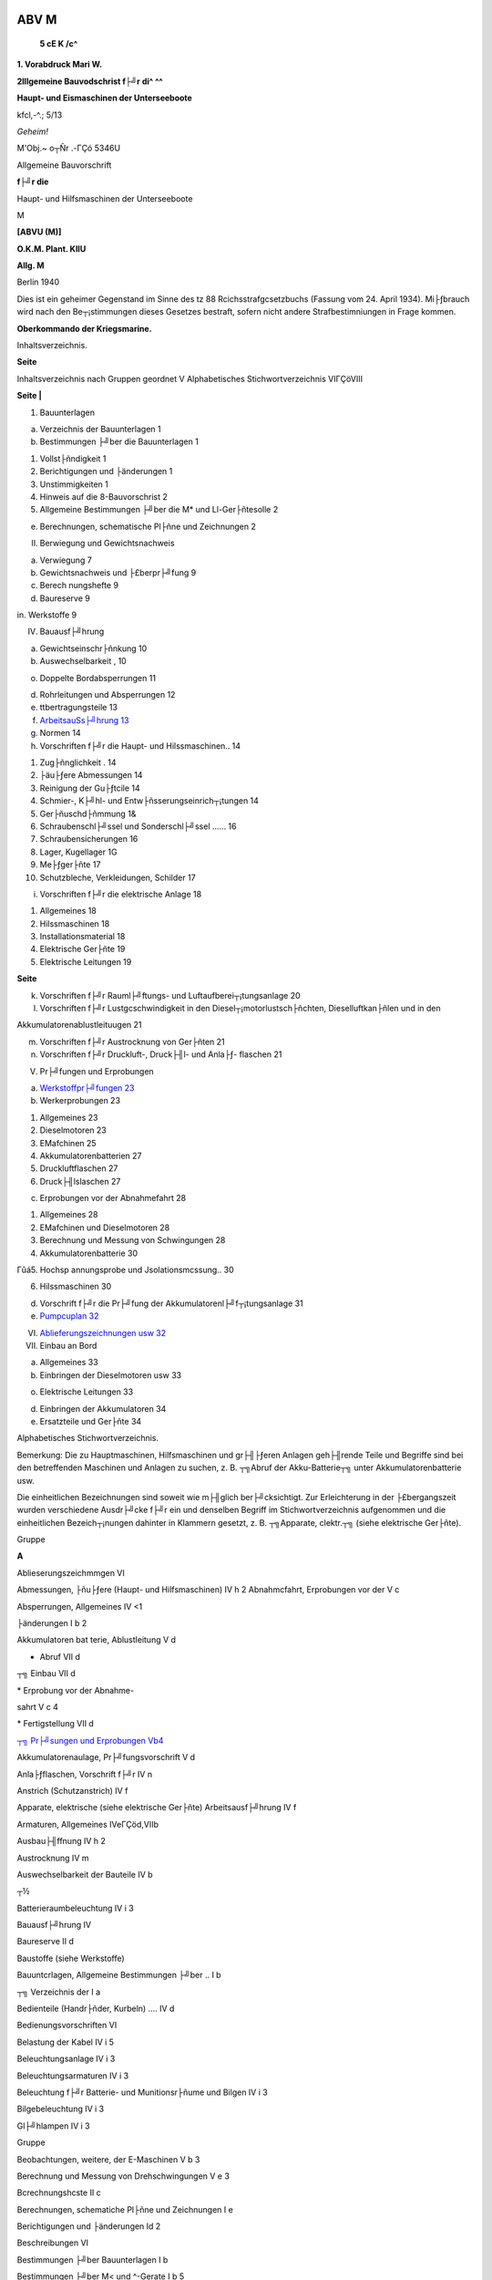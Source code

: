 |image1|

ABV M
===================

   **5 cE K /c^**

**1. Vorabdruck Mari W.**

**2lllgemeine Bauvodschrist f├╝r di^ ^^**

**Haupt- und Eismaschinen der Unterseeboote**

kfcl,-^.; 5/13

*Geheim!*

M'Obj.~ o┬Ñr .-ΓÇó 5346U

Allgemeine Bauvorschrift

**f├╝r die**

Haupt- und Hilfsmaschinen der Unterseeboote

M

**[ABVU (M)]**

|image2|

**O.K.M. Plant. KIIU**

**Allg. M**

|image3|

Berlin 1940

|image4|

Dies ist ein geheimer Gegenstand im Sinne des tz 88
Rcichsstrafgcsetzbuchs (Fassung vom 24. April 1934). Mi├ƒbrauch wird nach
den Be┬¡stimmungen dieses Gesetzes bestraft, sofern nicht andere
Strafbestimniungen in Frage kommen.

**Oberkommando der Kriegsmarine.**

Inhaltsverzeichnis.

**Seite**

Inhaltsverzeichnis nach Gruppen geordnet V Alphabetisches
Stichwortverzeichnis VIΓÇöVIII

**Seite \|**

1. Bauunterlagen

a) Verzeichnis der Bauunterlagen 1

b) Bestimmungen ├╝ber die Bauunterlagen 1

1. Vollst├ñndigkeit 1

2. Berichtigungen und ├änderungen 1

3. Unstimmigkeiten 1

4. Hinweis auf die 8-Bauvorschrist 2

5. Allgemeine Bestimmungen ├╝ber die M\* und Ll-Ger├ñtesolle 2

e) Berechnungen, schematische Pl├ñne und Zeichnungen 2

II. Berwiegung und Gewichtsnachweis

a) Verwiegung 7

b) Gewichtsnachweis und ├£berpr├╝fung 9

c) Berech nungshefte 9

d) Baureserve 9

in. Werkstoffe 9

IV. Bauausf├╝hrung

a) Gewichtseinschr├ñnkung 10

b) Auswechselbarkeit , 10

o) Doppelte Bordabsperrungen 11

d) Rohrleitungen und Absperrungen 12

e) ttbertragungsteile 13

f) `ArbeitsauSs├╝hrung 13 <#bookmark18>`__

g) Normen 14

h) Vorschriften f├╝r die Haupt- und Hilssmaschinen.. 14

1.  Zug├ñnglichkeit . 14

2.  ├äu├ƒere Abmessungen 14

3.  Reinigung der Gu├ƒtcile 14

4.  Schmier-, K├╝hl- und Entw├ñsserungseinrich┬¡tungen 14

5.  Ger├ñuschd├ñmmung 1&

6.  Schraubenschl├╝ssel und Sonderschl├╝ssel ...... 16

7.  Schraubensicherungen 16

8.  Lager, Kugellager 1G

9.  Me├ƒger├ñte 17

10. Schutzbleche, Verkleidungen, Schilder 17

i) Vorschriften f├╝r die elektrische Anlage 18

1. Allgemeines 18

2. Hilssmaschinen 18

3. Installationsmaterial 18

4. Elektrische Ger├ñte 19

5. Elektrische Leitungen 19

**Seite**

k) Vorschriften f├╝r Rauml├╝ftungs- und Luftaufberei┬¡tungsanlage 20

l) Vorschriften f├╝r Lustgcschwindigkeit in den Diesel┬¡motorlustsch├ñchten,
   Dieselluftkan├ñlen und in den

Akkumulatorenablustleituugen 21

m) Vorschriften f├╝r Austrocknung von Ger├ñten 21

n) Vorschriften f├╝r Druckluft-, Druck├╢l- und Anla├ƒ- flaschen 21

V. Pr├╝fungen und Erprobungen

a) `Werkstoffpr├╝fungen 23 <#bookmark22>`__

b) Werkerprobungen 23

1. Allgemeines 23

2. Dieselmotoren 23

3. EMafchinen 25

4. Akkumulatorenbatterien 27

5. Druckluftflaschen 27

6. Druck├╢lslaschen 27

c) Erprobungen vor der Abnahmefahrt 28

1. Allgemeines 28

2. EMafchinen und Dieselmotoren 28

3. Berechnung und Messung von Schwingungen 28

4. Akkumulatorenbatterie 30

Γûá5. Hochsp annungsprobe und Jsolationsmcssung.. 30

6. Hilssmaschinen 30

d) Vorschrift f├╝r die Pr├╝fung der Akkumulatorenl├╝f┬¡tungsanlage 31

e) `Pumpcuplan 32 <#bookmark24>`__

VI.  `Ablieferungszeichnungen usw 32 <#bookmark26>`__

VII. Einbau an Bord

a) Allgemeines 33

b) Einbringen der Dieselmotoren usw 33

o) Elektrische Leitungen 33

d) Einbringen der Akkumulatoren 34

e) Ersatzteile und Ger├ñte 34

Alphabetisches Stichwortverzeichnis.

Bemerkung: Die zu Hauptmaschinen, Hilfsmaschinen und gr├╢├ƒeren Anlagen
geh├╢rende Teile und Begriffe sind bei den betreffenden Maschinen und
Anlagen zu suchen, z. B. ┬╗Abruf der Akku-Batterie┬╗ unter
Akkumulatorenbatterie usw.

Die einheitlichen Bezeichnungen sind soweit wie m├╢glich ber├╝cksichtigt.
Zur Erleichterung in der ├£bergangszeit wurden verschiedene Ausdr├╝cke f├╝r
ein und denselben Begriff im Stichwortverzeichnis aufgenommen und die
einheitlichen Bezeich┬¡nungen dahinter in Klammern gesetzt, z. B.
┬╗Apparate, clektr.┬╗ (siehe elektrische Ger├ñte).

Gruppe

**A**

Ablieserungszeichmmgen VI

Abmessungen, ├ñu├ƒere (Haupt- und Hilfsmaschinen) IV h 2 Abnahmcfahrt,
Erprobungen vor der V c

Absperrungen, Allgemeines IV <1

├änderungen I b 2

Akkumulatoren bat terie, Ablustleitung V d

- Abruf VII d

┬╗ Einbau VII d

\* Erprobung vor der Abnahme-

sahrt V c 4

\* Fertigstellung VII d

`┬╗ Pr├╝sungen und Erprobungen Vb4 <#bookmark20>`__

Akkumulatorenaulage, Pr├╝fungsvorschrift V d

Anla├ƒflaschen, Vorschrift f├╝r IV n

Anstrich (Schutzanstrich) IV f

Apparate, elektrische (siehe elektrische Ger├ñte) Arbeitsausf├╝hrung IV f

Armaturen, Allgemeines IVeΓÇöd,VIIb

Ausbau├╢ffnung IV h 2

Austrocknung IV m

Auswechselbarkeit der Bauteile IV b

┬½

Batterieraumbeleuchtung IV i 3

Bauausf├╝hrung IV

Baureserve II d

Baustoffe (siehe Werkstoffe)

Bauuntcrlagen, Allgemeine Bestimmungen ├╝ber .. I b

┬╗ Verzeichnis der I a

Bedienteile (Handr├ñder, Kurbeln) .... IV d

Bedienungsvorschriften VI

Belastung der Kabel IV i 5

Beleuchtungsanlage IV i 3

Beleuchtungsarmaturen IV i 3

Beleuchtung f├╝r Batterie- und Munitionsr├ñume und Bilgen IV i 3

Bilgebeleuchtung IV i 3

Gl├╝hlampen IV i 3

Gruppe

Beobachtungen, weitere, der E-Maschinen V b 3

Berechnung und Messung von Drehschwingungen V e 3

Bcrechnungshcste II c

Berechnungen, schematiche Pl├ñne und Zeichnungen I e

Berichtigungen und ├änderungen Id 2

Beschreibungen VI

Bestimmungen ├╝ber Bauunterlagen I b

Bestimmungen ├╝ber M< und ^-Gerate I b 5

Betriebsf├╝hrungspl├ñne VI

Bilgebeleuchtung IV i 3

Bordabsperrungen, doppelte IV c

**D**

Dichtungen IV d

Diesellustverdichter Vc 6

Dieselmotoren .

Anla├ƒflasche IVn, Vc6

Aufladegebl├ñse V b 2

Ausblaseversuch Vb2

Einbringen der Dieselmotoren VII b

Leistungsversuche V b 2

Man├╢ververjuche V b 2

Messungen Vb 2

Pr├╝fungen und Erprobungen V b 2, V c 2

Regelversuche Vb2

Versuche Vb 2

Wasserdruckprobe V b 2

Wertserprobungen V b

Zubeh├╢r VII e

Doppelte Bordabsperrungen IV c

Drehschwingungen Vc 3

Druckluftflaschen

Allgemeine Vorschriften f├╝r Druckluftslaschen ... IV n, V e 8

Pr├╝fungen und Erprobung V b 5

Druck├╢lerzeugungsanlagen IV c 6

Druck├╢lslaschen

Allgemeine Vorschriften f├╝r Druck├╢lflaschen ... IVn

Pr├╝fungen und Erprobung V b 6

Durchschlagsprobc der E-Maschinen (siehe Wicklungsprobe)

-

**Gruppe**

**E**

E Ger├ñte, M- und 1 b si, VII┬½

`Einbau an Bord VII <#bookmark28>`__

Allgemeines VII b

Einbringen der Dieselmotoren usw VII t

Elektrische Leitungen VII c

Einbringen der Akkumulatoren VII d

Einschleisvorrichtungen IV i

Ersatzteile und Ger├ñte VII t

Elektrische Ger├ñte IV i 4, VII a

Elektrische Leitungen

Allgemeines ΓÇó rVi E

Verlegung VII <

E Maschinen Beobachtungen, weitere v b E

Fahrtregler Vb;

Man├╢verversnchc V b c

Messungen VbS

Pr├╝fungen und Erprobungen V c 2, V b E

Wicklungsprobe v b E

Wirkungsgradbestimmungen V b E

Entw├ñsserungsemrichtungen der Haupt- und Hilfs- maschinen IV h 4

Erprobungen und Pr├╝fungen V

Erprobungen vor der Abnahmesahrt Vc

Ersatzteile und Ger├ñte VII e

Ersch├╝tterungen V c 2

**F**

Fahrtregler, Pr├╝fung und Erprobungen V b 5

**&**

Ger├ñte, Ersatzteile und VH Γé¼

Ger├ñtesoll, M- und E IE

Ger├ñuschd├ñmmung (Haupt- und Hilssmaschinen)... IV h E
Gewichtseinschr├ñnkung IV a

Gewichtsnachweis und ├£berpr├╝fung II t

Gl├╝hlampen, Beleuchtungsanlage IV iE

Guhteile, Reinigung der IV h E

**H**

Handr├ñder und Handkurbeln IV d

Hauptmaschinen, Erprobung vor der Abnahmesahrt V c

Hilssmaschinen V e G, IV i 2

Hinweis aus die 8-Bauvorschrift I b 4

Hochspannungsprobe und Jsolationsmessung V c 5

**I**

Jnstallationsniaterial IV i 3

Jsolationsmessung Vc 5

**K**

Kabel, elektrische IV i 5, VII c

Allgemeines IV i 6

Verlegung VII c

**Gnipp┬½**

Kapazit├ñtsprobe Vb 4

Konservierung (siehe Schutzanstriche) Korrosivnsfchutzbehandluug Vb2

Kugellager IV h 8

K├╝hl-, Entw├ñsserungs- und Schmiereinrichtungen s├╝r

Haupt- und Hilssmaschinen IV h 4

Kurbeln und Handr├ñder IV d

**L**

Ladebetrieb, Vollast Vb 2

Lager, Kugellager IV h 8

Lampen IV i 3

Liejerung von Zeichnungen. VI

Luftverdichtcr V c 6

Lustgeschwindigkeit IV 1, IV k 2

Luftwechsel IV k 1

**M**

Me├ƒger├ñte, Allgemeines IV h 9

Messungen der Akkumulatoren-L├╝stungsanlagen... V d

-  der E Maschinen Vb3

-  der Dieselmotoren Vb2

-  von Schwingungen Vc 3

M- und E Ger├ñte VII e

Montageluck (siehe Ausbau├╢ffnung)

Munitionsraumbeleuchtung IV i 3

**R**

Normen IV g

**P**

Pa├ƒbleche IV h 8

Passungen IV b

Pr├╝fungen V b, VII a

Akkumulatoren-Batterie Vb 4

Dieselmotoren Vb 2

Druckluftflaschen Vb 5

Druck├╢lflaschen Vb 6

E Maschinen Vb3

Pr├╝fungen und Erprobungen V

Pr├╝sungsvorschriften s├╝r die Alkumulatorenl├╝stungs-

anlage Vd

Pumpenplan V e

**R**

Reinigung der Guhteile IV h 3

Reserveteile (siehe Ersatzteile und M- und E Ger├ñte) Rohrleitungen und
Absperrungen IV d, VII b

Rostschutz der Dieselmotoren Vb 2

Gruppe

**S**

Schalter IV i 3

Schilder IV h 10

Schl├╝sseltafcln VII e

Schmiereinrichtungeu, Haupt- und Hilssmaschinen .. IV b 4

Schneckenr├ñder IV e

Schraubenschl├╝ssel und Sonderschl├╝ssel IV h 6

Schraubensicherungen IV h 7

Schreibpult VII e

Schutzbleche.... IV h 10

Schutzanstriche IV f

Schtvingungsrechnung V c 3

Serienmessungen Vc3

Sicherungen IV i 3

┬╗ , Schrauben- IV h 7

Sichcrungsk├ñsten IV i 3

Skizzenb├╝cher VI

Sonderschl├╝ssel, Schraubenschl├╝ssel und IV 6 h

Spinde VII e

**T**

Tiefenmesser IV h 9

Torsiographijche Messungen Vc3

Trockenger├ñt IV m

Typenmcssnngen Ve3

**U**

├£bereinstimnrung der Bauteile, Altswechselbarkeit . IV b

├£bergabcsahrt, Erprobungen vor der lfiehe Abnahme- fahrt)

├£bertragungsgest├ñnge IV e

├£bertragungsteile IV o

Unstimmigkeiten Ib 3

GrUPP┬½

**B**

Verdichter IV e S

Verkleidungen IV h 10

Verlegung der elektrischen Leitungen VII o

Verstauen der Ger├ñte VII e

Versuche, Erprobungen und Messungen der Diesel┬¡

motoren Vb 2

`Verwiegung und Gewichtsnnchweis II <#bookmark12>`__

Verzeichnis aller Bordabsperrungen IV c

`┬╗ der Bauunterlagen Ia <#bookmark10>`__

Vollast-Ladebetrieb Vb2

Vollst├ñndigkeit I b 1

Vorschriften j├╝r Austrocknung von Ger├ñten l V m

┬╗ f├╝r Druckluft-, Druck├╢l- und Anla├ƒslasch en IV n

┬╗ f├╝r die elektrische Anlage IV i

\* f├╝r Haupt- und Hilssmaschinen IV h

f├╝r Luftgcschwindiglcit in den Diesel┬¡motorsch├ñchten, Diesellustkan├ñlen
und

in den Akkumulatorenablustleitungen. IVI j├╝r die Pr├╝fung der
Akkumulatoren-

l├╝ftungsanlagc V d

┬╗ f├╝r die Rauml├╝fungs- und Luftaufbc- reitrmgsanlage IV k

**W**

Wasserdruckproben der Dieselmotoren V b 2

Wellenleitung, Berechmutgenaus Drehschwingungen Vc3

Werkserprobungen, Allgemeines V b 1

Werkstoffe m

Werkstoffpr├╝fung V a

Wicklungsprobe Vb3

Wirkungsgradbestimmuugen (E Maschinen) V b 3

Z

Zeichnungen I c, VI, VII c

Zinkschutz IV k

Zug├ñnglichkeit f├╝r Haupt- und Hilssniaschinen .... IV b l

Der Hinweis ┬╗siehe┬½ bedeutet, datz der erw├ñhnte Bauteil unter der Gruppe
zu buchen ist, aus die hingewiesen wird, der Hinweis ┬╗vergleiche┬½
bedeutet, datz an der angegebenen Stelle gleichsam ├╝ber den erw├ñhnten
Bauteil Bestimmungen getroffen worden sind.

├£ber die Einteilung der Gruppen siehe BBVU(M) v und VI. &

L Bauunterlagen.

a) Verzeichnis der Bauunterlagcn.

1. Die vom O. K. M. f├╝r den entsprechenden Bootstyp herausgegebene
   ┬╗Besondere Bau- Vorschrift f├╝r die Haupt- und Hilfsmaschinen der
   Unterseeboote MI bis II [BBV├£(M)],

2. Die A. B. B. sinngem├ñ├ƒ. w

3. Die vom O. K. M. herausgegebenen neuesten Wertstoffvorschriften der
   Deutschen Kriegsmarine.

4. Die vom 0. K. M. herausgegebenen Grundz├╝ge f├╝r die elektrischen
   Anlagen an Bord (G. f. e. A.).

5. Die vom O. K. M. genehmigten M- und EGer├ñtesolle. is

6. Die Normenbl├ñtter f├╝r elektrische Anlagen f├╝r U-Boote.

7. Die LN-Normenbl├ñtter. Wo eine Erweiterung der bestehenden X^I-Normen
   er┬¡forderlich ist, sollen sinngem├ñ├ƒ die deutschen Industrie-Normen
   (DIN) und die Normen des Handelsschiffs-Normen-Ausschusses (TINA) zur
   Anwendung gelangen.

b) Bestimmungen ├╝ber Banunterlagen. A

F├╝r die oben aufgef├╝hrten Bauunterlagen gelten noch folgende
Bestimmungen:

1. Vollst├ñndigkeit.

Die in der BBVU(M) nicht erw├ñhnten Bauteile und Einrichtungen, die f├╝r
die Leistungsf├ñhigkeit, Betriebssicherheit und gefahrlose Bedienung der
Bootseinrichtungen etwa noch erforderlich sind, sind gleichfalls
vorzusehen. 23

2. Berichtigungen und ├änderungen.

Der Bauwerft geht viertelj├ñhrlich (Anfang Januar, April, Juli, Oktober)
eine Zusammenstellung der in der BBVU(M) vorzunehmenden ├änderungen zu,
nach der die dort besindlichen Ausfertigungen zu berichtigen sind.

├änderungen der BBVU(M), die sich durch Beschaffungen oder aus ├ñhnlichen
so Gr├╝nden als notwendig Herausstellen, sind dem O. K. M.
viertelj├ñhrlich (sp├ñtestens bis zum I. Januar, I. April, I.Juli, I.
Oktober) von der Bauwerft mitzuteilen.

Diese ├änderungsvorschl├ñge werden nach Pr├╝fung durch das O. K. M. in die
Zusammenstellung der ├änderungen ausgenommen. Erst dann ist ihre
Eintragung in die BBVU(M) vorzunehmen. ^

Soweit es sich um ├änderungen handelt, die eine Bauverz├╢gerung oder Mehr-
kosten zur Folge haben, ist vor der Ausf├╝hrung die schriftliche
Zustimmung des O. K. M. cinzuholen. Die Entscheidungen des O. St M.
werden so schnell wie m├╢glich mitgeteilt.

3. Unstimmigkeiten. 40

Sollten sich Unstimmigkeiten zwischen den obengenannten Bauuuterlagen
oder zwischen ihnen und den Liefervorschriften Herausstellen, so ist die
Entscheidung des O. K. M. einzuholen.

I b 4ΓÇö5, c

2

4. Hinweis auf die 8-Bauvorschrift.

Wird in der ABVU(M) und in der LLVIIM) aus Schiffbauteile der 8 Bau-
vorschrift verwiesen, so bleibt f├╝r die Ausf├╝hrung dieser Teile die
8-Bauvorschrift ma├ƒgebend.

5. Allgemeine Bestimmungen ├╝ber die M- und E Gcr├ñtcsolle (vgl. VUe). ^

F├╝r den Umfang der Ausr├╝stung der Boote mit Ersatzteilen, Werkzeugen und
Geraten sind die Gerate solle ma├ƒgebend. Jedes Boot erh├ñlt solche
Ger├ñtesolle nebst Skizzenanhang, so da├ƒ einwandfreie Nachbestellungen
m├╢glich sind. Die zust├ñndige Kriegsmarinewerft bestimmt im Einvernehmen
mit der Bauaufsicht und der Bau- belehrung den n├ñheren Umfang der an
Bord zu gebenden Ersatzteile und Ger├ñte, w Eine Aufstellung dar├╝ber ist
deni O. K. M. zur Genehmigung einzureichcn. Der Typzuschlag ist von der
zust├ñndigen Kriegsmarinewerft festzustellen.

c) Berechnungen, schematisebe Pl├ñne nnd Zeichnungen (vgl. ABB Neuentwurs
   Nr. 9).

Die nachstehend nach Gruppen der BBVU(M) aufgef├╝hrten Berechnungen,
schematischen Pl├ñne und Zeichnungen sind vor Ausf├╝hrung der Teile in der
Werkstatt und vor Bestellung m derselben so rechtzeitig dem O. K. M. zur
Genehmigung vorzulegen, da├ƒ etwaigen Forderungen in bezug auf Anordnung
und Ausf├╝hrung noch Rechnung getragen werden kann.

MI1. Dieselmotoren.

1. Zusammenstellungszeichnungcn:

a) L├ñngs- und Oueransichten, ^o

d) L├ñngs- und Querschnitte, c) Grundrisse.

2. Werkst attzeichnungen:

u) S├ñmtliche Gruppenzeichnnngen,

d) S├ñmtliche Teilzeichnungen. ro

3. S├ñmtliche Rohrpl├ñne mit Rvhrlisten am Motor.

4. Schema der Steuerung und Umsteuerung.

5. Schema der Anla├ƒluftleitungen der Dieselmotoren im Boot (von
   Druckminderventil ├╝ber Anla├ƒflasche bis Dieselmotor).

6. Zu den Zeichnungen sind die haupts├ñchlichsten rechnerischen
   Unterlagen (z. B. Bean- so spruchung der Lager,
   Zylinderbeckelschrauben usw.) mit einzusenden.

├ä I 2. Hilfsdieselmotoren.

Sinngem├ñ├ƒ wie unter ^l 11.

MI 3. K├╝hlwafferanlage.

1. Schema. :sup:`35`

2. Rohrplan mit Rohrliste.

3. Einzel- und Zusammenstellungszeichnungen:

u) der Pumpen mit Antriebsmotoren und Anlassern einschl. Berechnungen,

b) der Bordabsperrungen,

c) der Siebt├╢pfe.

MI 4. Motoren├╢lanlage.

1. Schema.

2. Rohrplan mit Rohrliste.

3. Einzel- und Zusammenstellungszeichnungen:

u) der Puinpen mit Antriebsmotoren und Anlassern einschl. Berechnungen,
   4$

b) der Motoren├╢lk├╝hler einschl. Berechnung,

c) der Bordwandabschl├╝sse,

d) der Siebt├╢pfe,

e) der nicht an den Dieselmotoren angeh├ñngten Jiltcr.

4. Zeichnung ├╝ber die Einrichtung der Motoren├╢lsammeltanks. ^

5. Zeichnung ├╝ber die Anordnung der Motoren├╢lreinigungsanlage.

M1 5. Treib├╢lanlage.

1. Schema.

2. Rohrplan mit Rohrliste.

3. Einzel- und Zusammenstellungszeichnungen:

u) der Pumpen mit Antriebsmotoren und Anlassern cinschl. Berechnungen,
l>) der Treib├╢lhochbeh├ñlter, c) der Bordabspcrrungen, cl) der Siebt├╢pfe,

e) der nicht an den Dieselmotoren angeh├ñngten Filter.

4. Schnittzeichinmg des Treib├╢lz├ñhlers. '

├╢l1 6. Diesrlmotvrluft- und Abgasanlage.

1. Zeichnung ├╝ber die Anordnung der Diesclmotorluftsch├ñchtc mit
   Armaturen.

2. Zeichnung ├╝ber die Anordnung der Dieselluftkan├ñle.

3. Einzel- und Zusammenstellungszeichnungen:

┬╗) der Kopfventile, >

i^) der Fu├ƒvcntilc.

4. Zeichnung ├╝ber die Anordnung der Abgasabsperrungen, Abgasleitungen
   und Schall- ( d├ñmpser mit Rohrleitungen und Armaturen.

5. Einzel- und Zusammenstellungszeichnung:

a) der Abgasabsperrungen mit Einschleifvorrichtung, r

b) der Schalld├ñmpfer.

M I 7. Wellenleitungen, Kupplungen.

1. Zeichnung ├╝ber die Gesamtanordnung der Wellcnleitung.

2. Einzel- und Zusammenstellungszeichnungen:

a) der Hauptkupplungen, -

b) der Dieselmotorkupplungen, v) der Stevenrohre mit Lagern, cl) der
   Wellenbocklager, ch der Drucklager und Druckwelle.

4. Zeichnung ├╝ber die Anordnung der Hubz├ñhler. ;

5. Die Schwingungsrechnung (siehe V c 3).

├╢l 18. Schiffsschrauben.

1. Einzel- und Znsammenstellungszeichnung der Schiffsschrauben mit
   Abdeekhaube und Wellenabdichtung.

2. Berechnung der Schiffsschrauben. ;

├╢lig. E Maschinen.

1. Zusammenstellungszeichnung (Schnittzeichnung der EMaschiuen).

2. Zeichnung ├╝ber die Gesamtanordnung der EMaschinen.

3. Zusammcnstellungszeichnung der L├╝fter mit Antriebsmotoren.

4. Zeichnung der Welle. ,

5. Zeichnungen ├╝ber die Lagerung der Welle.

├╢l 110. Hilfs-E Maschinen.

Sinngem├ñ├ƒ wie unter ├╢l 19.

MI11. Gesamtschaltanlagc.

1. Gesamtschaltbild der Kraftanlage mit Schaltskizze. ,

2. Leitungsplan der Haupt- und Hilfsschaltanlage.

3. Einzelzeichnungen der Haupt- und Hilfsschalttafeln.

M 113. Akkuamlatorrnanlage.

1. Zeichnungen ├╝ber die Aufstellung, Schaltung und L├╝ftung der
   Akkumulatoren.

2. Zeichnungen der Hebe- u>ch Transportvorrichtungcn.

3. Schnittzcichnung eines Elementes.

MI14. Akkumulatorenl├╝ftungsanlage. \*

1. Schema 1 ,

:sub:`Q` ΓÇ₧ , . :sub:`r` > bei selbst├ñndigen Anlagen vgl. II 10).

2. Rohrplan mit Rohrlrste s i '

3. Einzel- und Zufammcnstellungszeichnu n gen:

a) der Akku L├╝fter mit Antriebsmotoren und Anlassern cinschl.
   Berechnungen,

b) der Wasserabscheider, ^

c) der Akku-Abluftabsperrung.

MI10, Werkstattaulagen.

1. Zeichnung ├╝ber die Anordnung der Werkstattanlagen.

2. Zeichnungen:

a) der Drehbank, i(

b) der Bohrmaschine.

3. Einzel- und Zusammenstellungszeichnungen des Kolbenausbaues.

M 117. M- und E Ger├ñte.

1. Zeichnungen der elektrischen Heizk├╢rper.

MII1, Ruderantriebe. a

2. Einzel- und Zusammenstellungszeichnungen:

3.) der Rudermotoren und Getriebe (Schnittzeichuungen),

b) der Anla├ƒ- und Steuerger├ñte.

3. Berechnung der Rudermotoren.

dl II 2. Bugspillantrieb.

1. Einzel- und Zusammenstellungszeichnungen des Antriebsmotvrs mit
   Anlasser.

2. Berechnung des Antriebsmotors.

M II 3. Sonstige Spillanlage.

Sinngem├ñ├ƒ wie unter MII2.

MII4. Druckluftanlage. :sub:`3`

1. Schema der Druckluftanlage einfchl. Notrauni- und NotauMaseluftanlagc
   und mit Rohrliste.

2. Die Zusammenstellungszeichnungen sSchnittzeichnungen) der
   Luftverdichter mit An┬¡triebsmotoren und Anlaffern einfchl. Berechnung.

3. Einzel- und Zusammenstellungszeichnungen:

a) der Druckluftflaschen,

Ist der Wasserabscheider,

c) der Hd Druckluftvertei W,

ck) der Druckminderventile,

s) des Hauptanblaseventils,

k) der Anblaseverteiler f├╝r Tauchzellen bzw. Tanchbunker und f├╝r Regler-
   und Trimmzellen,

┬º) der Borbabsperrungen.

4. Berechnung der Rohrquerschnitte. Die Berechnung soll ferner die beim
   Anblasen der Tauchzellen auftretenden Dr├╝cke und die Anblasezeit
   nachweisen. ┬½

MII 5. Abgasausblaseanlage.

1. Schema.

2. Rohrplan mit Rohrliste.

3. Einzel- und Zusammenstellungszeichnung:

a) des Hauptausblaseverteilers/ :sup:`6`

b) der Hauptausblaseventile.

4. Berechnung der Rohrquerschnittc. Die Berechnung soll ferner die beim
   Ausblasen der Tauchzellen bzw. Tauchbunker auftretenden Dr├╝cke und
   die Ausblasczrit Nach┬¡weisen.

MII6. Hauptlenzpumpe.

1. Einzel- und Zusammenstellungszeichnung der Hauptlenzpumpe mit
   Antriebsmotor und Anlasser einschl. Berechnung.

2. Zeichnung ├╝ber die Anordnung der Hauptlenzpumpe.

M II 7. Hilfslenz und Trimmpumpen.

Sinngeni├ñ├ƒ wie unter MII6. es

I^l II8. Heizungs-, Bade und Kochanlage.

1. Schema der Heizungsaulage.

2. Rohrplan der Heizungsanlage mit Rohrliste.

3. Zeichnung ├╝ber die Anordnung der Heizdampf├╝bernahnic.

4. Einzel- und Zusammenstellungszeichnungen: 20

a) der Borbabsperrungen/ I┬╗) des Druckminderventils, 0) des
Sicherheitsventils, d) der Konbenst├╢pfe.

5. Zeichnungen: 25

a) des Elektroherdes,

b) des Kochkessels.

MII9. Frischwassererzeugeranlage.

1. Rohrplan mit Rohrliste

2. Zusammenstellungszeichnung des Frischwassererzeugers. av

3. Zeichnung ├╝ber die Anordnung des Frischwassererzeugers.

MII10. Raumluft- und Luftaufbereitungsanlage.

1. Schema der Raumlustanlage 1 einschl. Akku-Abluftleitungcn bei nicht
   selb.

2. Rohrplan der Raumluftanlage mit Rohrliste/st├ñndigen
   Akku-Abluftanlagen svgl. Ll114).

3. Einzel- und Zusammenstellungszeichnungen: 3$

a) der L├╝fter mit Antriebsmotoren, Anla├ƒ- und Schaltger├ñtcn einschl.
   Berechnung,

b) der Kopf- und Fu├ƒventile, c) der Drehschieber, d) der
   Schottabsperrungen.

4. Zeichnung ├╝ber die Anordnung der Raumluftsch├ñchte mit
   Wasferabscheider und 10 Armaturen.

2. Schema der Sauerstoffanlage mit Rohrliste einschl. Berechnung des
   Sauerstoffbedarfs.

6. Schema und Berechnung der Klimaanlage.

7. Einzelzeichnungen der Klimaanlage.

M II 13. Sehrohranlage.

1. Zeichnungen ├╝ber die Gesamtnvrdiumg der Sehrohre.

2. Einzel- und Zusammeustcllungszeichuimgeu:

a) der Sebrohrantriebe mit Motoren, Anla├ƒ- und Steuerger├ñten,

b) der Sehrohrf├╝hrungen mit eingezeichneten Sehrohren in der unteren
   Endlage, s c) der Antriebsvorrichtungen.

3. Berechnungen der Sehrohrantriedc.

H I I I I. Beleuchtungsanlage.

1. Kabelpl├ñne der gesamten Beleuchtungsanlage.

M II17. Befehls-, Melde- und Zeigeranlagen. io

2. S├ñmtliche Kabelpl├ñne und Schaltbilder.

3. Zeichnungen ├╝ber:

a) die Antriebe f├╝r die Ruderzeigergeber f├╝r Haupt und
Tiefenruderaulage,

!>) die Antriebe f├╝r die Geber der Wellenumdrehungszeigeranlage.

3. Zeichnung ├╝ber die Anordnung der Tiefenmesser mit Rohrleitungen und
   Armaturen, er I. Einzel und Zusaminenstellungszeichuung vom
   pneumatischen Tiefenmesser.

5. Schema f├╝r die Fahrtme├ƒanlage.

bl II18. Sprachrohraulage.

1. Schema.

2. Rohrplan mit Rvhrliste. so

3. Zeichnungen ├╝ber die Anordnung der Schallrohre.

1. Einzel und Zusammen stellungszeichnungeu der Hahne und Mundst├╝cke.

bl II 20. Not- und Rettungsanlage.

2. Schema siehe AII4.

3. Anordnungszeichnung der Armaturen und Rohrleitungen im Oberdeck. 25

4. Schaltbild der elektrischen Ger├ñte f├╝r Signalboje.

├äII 21. K├╝hlanlage.

1. Einzel- und Zusammeustellungszeichuungen.

2. Schaltbild.

NIlM Druck├╢lerzeugeranlage. so

1. Zeichnungen ├╝ber die Anordnung der gesamten Druck├╢lanlage.

2. Einzel und Zusalumenstellungszeichnungen:

n) der Druck├╢lpumpeu mit Anla├ƒ- und Steuerger├ñten einschl. Berechnung,

lh der Druck├╝lstafchen.

Folgende Raumanvrbnungszeichnungen IGrundrisse, L├ñngs- und Querschnitte)
sind eben- s- falls zur Genehmigung vorzulegen:

bl I I. Anordnung des Diefelmotvrenraumrs.

I 2. Anordnung des Hilfsmaschinenraumes.

M I 9. Anordnung des EMaschinenraumes.

ibl II4. Anordnung des Oberdecks. 10

MIT 12. Anordnung der Endr├ñume.

Ipl II13. Anordnung der Zentrale.

UII13. Anordnung des Turmes.

Sollen au├ƒer diesen hier aufgefiihrten Zeichnungen und Berechnungen noch
weitere Vor┬¡gelege werden, so ist dies in den einzelnen Gruppen der
BBVU(M) besonders vermerkt. ┬½

II. Verwiegung und Gewichtsnachweis

n) Verwiegnng.

├£ber die Berwiegung von Booten einer Bovtsserie siehe 8-Bauvorschrift ^
2.

Alle Ger├ñte und Ersatzteile sowie alle Verbrauchsstoffe sind in den M-
und E Ger├ñtesellee bzw. in den Verbrauchsstvfffollen aufzunchmcn.

Teile maschinenbaulicher Art, wie Haltcrungcn,
Drnckk├╢rperburchdringungen usw., die mit dein Bootsk├╢rper nicht
losnehmbar verbunden sind, sind in den Entsprechenden Schiffbaugruppen
zu verwiegen und zu verbuchen.

Die einzelnen Bauteile des Bootes sind nach Ma├ƒgabe der
Gruppeneinteilung in den BBVUfM) zu verwiegen und unter den
gleichnamigen Gruppen der Wiegelisten nachzuweisen, und zwar unter:

M 1 1: Die Dieselmotoren mit angeh├ñngtcn Puinpen und Filtern,
Aufladegebl├ñfen und Anka├ƒflaschen, die Wgastemperaturme├ƒanlage, die
Starterbatterie einschlie├ƒlich Fu├ƒ┬¡schalter und Kabel, die angebaute
Drehschwingungsme├ƒanlage.

bl I 2: Die Hilfsdieselmotoren.

>l I 3: Die gesamte K├╝hlwasseranlage bis zum Austritt des K├╝hlwassers
aus dem Abgas┬¡schalld├ñmpfer, die Korrosionsschutzanlagen.

dl I 1: Die gesamte Motoren├╢lanlage einschlie├ƒlich Mvtoren├╢lk├╝hlern und
nicht am Diesel┬¡motor angeh├ñngtc Motoren├╢lfilter.

M I 5: Die gesamte Treib├╢lanlage mit Treib├╢lhochbeh├ñltcrn und
Anterdruckpumpen, die Druckwasserleitung mit Armaturen vom Austritt des
K├╝hlwassers aus dem Abgas┬¡schalld├ñmpfer ab, ausschlie├ƒlich
K├╝hlwasserhochbeh├ñlter und Treib├╢lfiltern.

M I 6: Die gesamte Dieselmotorluft und Abgasanlage mit
Abgasschalld├ñmpfer.

M I 7: Die gesamte Wellenleitung mit Kupplungen, Hubz├ñhlern und Schub-
und Dreh- mvmentme├ƒeinrichtung.

iL1 I 8: Die Schiffsschrauben.

M I 9: Die E Maschinen mit L├╝stern und Luftk├╝hlern, die Lagerk├╝hlpumpe
mit K├╝hler.

M 110: Die Hilfs-E Maschinen.

^ 111: Die Haupt- und Hilfsfchalttaseln sowie das gesamte
Installationsmaterial von den Schalttafeln ab bis zu den einzelnen
au├ƒerhalb der Schalttafeln eingebauten Speise┬¡schaltern einschlie├ƒlich.

M 112: Die gesamten Kabel, einschlie├ƒlich der Kabel der
Nachrichtenmittel und der Kompa├ƒ- und Befehls- und Meldeaulage, die mit
dein Bootsk├╢rper nicht festverbundenen Teile der Kabelbahnen und
Kabeldurchf├╝hrungsk├ñsten.

Ll 113: Die gesamte Akkumulatoren an l├ñge, einschlie├ƒlich aller
Schimenverbinbungen und Ab- saugeleitungen unter der Akku-Raumdecke und
die Ausstell- und Abst├╝tzisolatoren.

M 114: Die Akkumulatorenablustleitung von dem Durchtrittsnutzen durch
die Akku-Raum┬¡decke bis au die Rauml├╝ftungskan├ñlc.

M 115: Schutzvorrichtungen und solche Teile von Podesten, Gel├ñndern und
Treppen, die an den Maschinen befestigt sind/ die Flurb├╢den sind vom
Schiffbau zu verwiegen.

M 116: Alle Teile, die zu den Werksiattanlagen geh├╢ren und nicht in den
Ger├ñtesollm auf┬¡gef├╝hrt sind.

M 117: Die Teile von den Ger├ñtesollm. die an Bord mitgefahren werben.

M II 1: S├ñmtliche Rudermotoren mit Getrieben bis zu den Kupplungen der
Ruderspindeln bzw. der Rudergeschirre und den Anla├ƒleitungen, die
gesamte elektrische Ausnistung wie Anlasser, Endlagenfchalter,
Ruderschalter usw.

MII 2 und MII 3: Antriebsmotoren einschlie├ƒlich Einrichtung f├╝r An- und
Abstellen und Umsteuern der Antriebsmotoren.

N ll 4: Die gesamte Druckluftanlage ausschlie├ƒlich Anla├ƒlustleitung, die
mit der Anla├ƒstasche unter N 11 zu verwiegen ist.

MII 5: Die gesamte Abgasausblaseanlage, angefangen mit der Rohrleitung
an den Abgas- s absperrungen, die Druckmesserleitungen/ ausschlie├ƒlich
die an den Abgassammel- leitungen der Dieselmotoren angebauten
Sicherheitsventile, die unter M I 1 zu ver┬¡wiegen sind.

MII 6: Die Hauptlenzpumpen mit Motoren, Anlassern, Me├ƒger├ñten usw.
ausschlie├ƒlich Speisrschaltern. io

M II 7: Die Hilsslenz- und Trimmpumpen mit Motoren, Anlassern,
Me├ƒger├ñten usw. aus┬¡schlie├ƒlich Speiseschaltern und ausschlie├ƒlich
Notlenzhandpumpr.

:sup:`├äI`\ II 8: Die gesamte Heizdampfanlage, von der elektrischen
Heizungsanlage sind die Heiz┬¡k├╢rper im EGcr├ñtesoll, die Steckdosen unter
M I 11 zu verwiegen, ├╝ber Kochanlage siehe BBVU(M) VIMII 8. is

M II 9: Die gesamte Frischwassercrzeugeranlage mit Rohrleitungen und
Armaturen, die Salzgehaltme├ƒanlage.

N 1l 10: Die gesamte Rauml├╝ftungs- und Lustausbereitungsanlage
einschlie├ƒlich Sauerstoff und Klima-Anlage, ausschlie├ƒlich
Alkalipatronen, die im Vcrbrauchsstoffsoll, und
Luftuntersuchungsapparate und Feuchtigkeitsmesser, die im M Gcr├ñtesoU zu
verwiegen 20 sind.

MII 11; Die ^rDlt Anlage ausschlie├ƒlich Kabel.

Nil12: Die TDlt-Anlage ausschlie├ƒlich Kabel, die Unterdruckmesser f├╝r 6
7s und die dazu geh├╢rende Rohrleitungen, die Heiz- und
Nachladefchaltk├ñstchen mit Umformern. Die Ladeeinrichtung f├╝r Pr├╝fger├ñte
0 7 0 ist unter M II 14 zu verwiegen. Die Rohr- 25 leitungen von den
Druckluftarmaturen nach den Torpedo-Aussto├ƒrohren, den Aus┬¡sto├ƒpatronen
und den Ausgleicharmaturen sind vom Schiffbau zu verwiegen.

M II13: Die Sehrohre ausschlie├ƒlich Trockenger├ñt, ferner die Winden mit
Antriebsmotvren und die Sehrohrschachtteile, soweit sie mit dem
Bootsk├╢rper nicht fest verbunden sind.

M II14: Alle fest angebauten Beleuchtungsarmaturen ohne Gl├╝hlampen, die
im Verbrauchs- so stoffsoll zu verwiegen sind/ alle Ladeeinrichtungen
f├╝r Klein Akkus.

MII15: Transformator bzw. Dorwiderstand f├╝r die Scheinwerfer
ausschlie├ƒlich Kabel/ die Scheinwerfer selbst sind im E Ger├ñtesoll zu
verwiegen.

M II16: Die gesamten Kompa├ƒanlagen ohne Kabel.

>111 17: Die gesamten elektrischen Befehls-, Melde und Zcigeranlagen
ausschlie├ƒlich Kabel, 35 ferner die Tiefenmesser und die hydr.
Ruderlagenzeiger. Die mechanischen Ruder- lagenzeiger sind vom Schiffbau
zu verwiegen.

M II 18: Die gesamte Sprachrohranlage ausschlie├ƒlich nicht fest
angebaute Sprachrohrschl├ñuche mit Sprachrohrmundst├╝cken usw.

Nil 19: Die gesamten Anlagen f├╝r Nachrichtenmittel und Ortungsger├ñte
ausschlie├ƒlich Kabel. ^

M II20; Die gesamten Not- und Rettungsanlagen ausschlie├ƒlich der
Notatmungsschl├ñuche ssiche MGer├ñtesvll) und der vom Schiffbau zu
verwiegenden Signalbojen und Tauch- retter/ von den Signalbojen ist nur
der elektrische Teil unter Nil20 zu verwiegen.

N II 21: Bei K├╝hlschr├ñnken die gesamte K├╝hlanlage, bei K├╝hlr├ñumen nur
der maschinelle Teil.

Nil 22: Die gesamte Druck├╢lerzeugungsanlage mit Antriebsmotoren und
Anla├ƒ- und Um- 45 steuerger├ñten, Pumpen, Druck├╢lflaschen,
Sammelbeh├ñltern, Rohrleitungen mit Arma┬¡turen bis zum Anschlu├ƒflansch an
die Druck├╢lmotoren bei den einzelnen Verbrauchern.

Wasser, Ol und Luft sind wie folgt zu verwiegen unter:

:sup:`M` I 1: Die Anla├ƒluft in den Anla├ƒflaschen.

M I 3: Das gesamte K├╝hlwasser in den Dieselmotoren, Motoren├╢lk├╝hlern und
Luftk├╝hlern der EMaschinen, den Rohrleitungen und Armaturen bis zum
Austritt des K├╝hl┬¡wassers aus den Abgasschalld├ñmpfern. s

M i 4\ :sub:`:` Das gesamte Motoren├╢l in den Dieselmotoren,
Motoren├╢lk├╝hlern, den Rohrleitungen und Armaturen sowie in den
Motoren├╢lsammeltanks.

M I 5: Das gesamte Treib├╢l in den Dieselmotoren, den Rohrleitungen und
Armaturen sowie das Druckwasser in den Rohrleitungen und Armaturen vom
Austritt des K├╝hl┬¡wassers aus den Abgasschalld├ñmpsern ab (das Treib├╢l im
Treib├╢lhochbeh├ñlter ist als w Zuladung zu rechnen).

MII 4: Die Druckluft in den Druckluftflaschen.

M II10: Der Sauerstoff in den Sauerstoffflaschen.

MII 22: Das gesamte Druck├╢l in den Druck├╢lflaschen, im
Druck├╢lsammeltank, in den Rohr┬¡leitungen und Armaturen usw. i┬╗

d) Gcwichtsnachweis und ├£berpr├╝fung (vgl. 8-Bauvorschrift A 2).

Gewicht und Schwerpunktlage aller Bauteile sind an Hand der Zeichnungen
vor der Bau┬¡ausf├╝hrung zu rechnen bzw. zu bestimmen und mit dem
Gewichtsanschlag zu vergleichen. Ferner sind die gewogenen Gewichte auf
ihre ├£bereinstimmung mit den gerechneten Gewichten zu Pr├╝fen. *m*

Die zu diesen W├ñgungen gebrauchten Waagen sollen halbj├ñhrlich, im April
und Oktober, nachgepr├╝ft und die Pr├╝fscheine dem O. K. M. eingereicht
werden.

Auf Grund dieser W├ñgungen soll sp├ñtestens innerhalb 4 Wochen nach der
Fertigstellung des Bootes eine Reinschrift des Wiegebuches an das O. K.
M. abgeliefert werden.

v) Berechnungshefte (siehe 8-Bauvorschrift A 2). &

In den Gewichts- und Schwerpunktsrechnungen sind die Gewichte und die
Verdr├ñngungen ausf├╝hrlich nach der Gruppeneinteilung der BBVU(M) zu
bestimmen.

d) Baurescrve (siehe 8-Bauvorschrift -4 2).

III. Werkstoffe.

Die f├╝r die Maschinenanlage verwendeten Werkstoffe sollen ΓÇö was auch bei
der Bestellung w von ausw├ñrts zu liefernden Teilen zu beachten ist ΓÇö
gem├ñ├ƒ I (Banunterlagen) den neuesten Werkstoffvorschriften der Deutschen
Kriegsmarine und den Grundz├╝gen f├╝r elektr. Anlagen an Bord entsprechen.

Sofern nicht neue Bestimmungen f├╝r Sparstvffe gelten, sind die
nachstehenden Richtlinien f├╝r die Verwendung von Werkstoffen ma├ƒgebend.
a┬╗

Stahlgu├ƒ kann ├╝berall angewendet werden, soweit damit keine erhebliche
Gewichtserh├╢hung verbunden ist. Wichtige oder st├ñrker beanspruchte
Stahlgu├ƒteile sind auszugl├╝hcn. Sie d├╝rfen nur mit Genehmigung der
Bauaufsicht geschwei├ƒt werden.

Alle dauernd mit Seewasser in Verbindung stehenden Teile aus
Kupferlegierungen sollen aus s┬╗wasserbest├ñndigem Werkstoff hergestellt
sein.

F├╝r Schiffszwecke geeignete Aluminiumverbindungen sind zul├ñssig bei
Bauteilen, die keiner eigentlichen Beanspruchung ausgcsetzt sind
(Verkleidungen usw., Flurplatten, Podeste usw.), jedoch nur da, wo diese
Banteile nicht mit Seewasser in Verbindung stehen. Die Verbindungen
:sup:`5` von Leichtmetallen mit Schwermetallen (insbesondere mit Kupfer
und Kupferlegierungen) sind m├╢glichst zu vermeiden. Wo sie nicht zu
umgehen sind, ist f├╝r einen guten elektrischen Schur durch
Schutz├╝berz├╝ge oder Packungen zwischen Leichtmetall und Schwermetall zu
sorgen. Als Schwermetall ist am besten verzinkter oder geparkerter oder
gebonderter Stahl geeignet.

Zum Befestigen von Bordabsperrungen (erste und zweite) am Druckk├╢rper
sind nur Schrau- w bei! aus Mn-Bz 14 F 43 oder So-MsB (nach
KlA-Normenblatt 9202 und 9202) oder nicht┬¡rostendem Stahl mit Muttern aus
Sondermessing zu verwenden, soweit diese Absperrungen unter der
Schwimmlinie liegen. Bei Bordabsperrungen ├╝ber der Schwimmlinie sind
Stahl┬¡muttern zul├ñssig. Zur Verbindung von Teilen aus Kupferlegierungen
untereinander, soweit sie Secwasser f├╝hren oder au├ƒenbords oder unter
Flur liegen, sind ausschlie├ƒlich Schrauben aus :sup:`15` Mn-Bz 14 F 43
oder So-MsB (nach Kbl-Rormenblatt9202 und 9202) mit Muttern aus
Sondermessing zu verwenden.

Zu den ├╝brigen Fallen k├╢nnen Stahlschrauben mit Stahlmuttern gebraucht
werden, bei ├╢fters zu l├╢senden Verbindungen sind Muttern aus Messing
vorzusehen. Sotveii Stahlschrauben und Stahlmuttern zur Verbindung
sccwasserf├╝hrendcr Teile dienen, au├ƒenbords oder unter :sup:`30` Flur
liegen, sind sie zu verzinken.

Alle Zahn- und Kegelr├ñder f├╝r llbertragungsgest├ñnge, die au├ƒerhalb des
Druckk├╢rpers liegen, sind aus Sondermessing oder Rg 10 anzufertigen.

Die Sitze aller Unterwasserbordabsperrnngen sollen aus Rg 10 bestehen.

Bei allen ├£bertragungen durch Schnecke und Schneckenrad sind die
Schnecken aus Stahl, :sup:`25` die R├ñder oder die Radkr├ñnze aus GBz 14
oder Sondcrbronze anzufertigen.

Gelenke an ├£bertragungsteileu bei Hilssmaschinen und Teilen, deren
G├ñngigkeit gesichert sein mu├ƒ (Gest├ñnge, Kupplungen), sind mit Bnchsen
aus Sondermessing oder 60- 10 zu versehen.

IV. Bauausf├╝hrung. M

┬½) Gcwichtseinschr├ñnkung.

Bei der Ausf├╝hrung der Maschinenanlagc und aller Nebeneinrichtungen ist
gr├╢├ƒte Sorg┬¡falt auf kleinste Abmessungen und gr├╢├ƒte Gewichtsersparnis zu
legen, doch darf dabei nicht die Sicherheit und Zuverl├ñssigkeit der
betreffenden Bauteile unzul├ñssig herabgesetzt oder gar in Frage gestellt
werden. &

b) Auswechselbarkeit.

Wichtigere Teile der Maschinenanlagc, die f├╝r mehrere Bootsthpen den
gleichen Zweck bei gleicher Leistung oder gleichen Abmessungen erf├╝llen,
sollen derart ├╝bereinstimmend ausgef├╝hrt werden, da├ƒ sie untereinander
ausgewechselt werden k├╢nnen.

Bei der Herstellung inehrerer Maschinen gleicher Art und Leistung f├╝r
gleiche Zwecke ist durchg├ñngig Schablonen arbeit vorauszusetzen. F├╝r die
konstruktive Durchbildung der Maschine ergibt sich hieraus die
Forderung, das? m├╢glichst wenige Einzelteile als Spiegelbildteile M├╢ge
f├╝hrt werden. S├ñmtliche Teile einer Antriebsmaschine m├╝ssen, abgesehen
von dem crfordcr iicheu Nachpasten der Lagerfl├ñchen, ohne jede
Nacharbeit bei s├ñmtlichen anderen Maschinen glei┬¡cher Bauart eingebaut
werden k├╢nnen. Die Bauwerft hat sich hier├╝ber mit der Bauaufstcht
rechtzeitig in Verbindung zu sehen.

Die zu den Bauteilen geh├╢renden Ersatzteile sind zu gleicher Feit mit
diesen in Arbeit zu geben, damit eine gleichm├ñ├ƒige Arbeitsausf├╝hrung
verb├╝rgt ist. Alle Ersatzteile sollen eingepa├ƒt und sorgf├ñltig
bezeichnet weichen, damit ihre Verwendung im gegebenen Falle ohne weitem
m├╢glich ist. Nacharbeit soll sich auf Zugaben beschr├ñnken, die mit
R├╝cksicht auf Abnutzung gemacht werden m├╝ssen.

Passungen

Bei den Passungen ist von der Einheitsbohrung auszugehen.

c) Doppelte Bordabspcrruiigcn.

Rohrleitungen, welche durch den Druckk├╢rper f├╝hren, sind au der
Durchtrittestellc grund┬¡s├ñtzlich mit zwei Absperrungen zu versehen. Die
eine soll unmittelbar am Druckk├╢rper liegen, die zweite m├╢glichst
unmittelbar an der ersten.

Absperrungen, die hu aufgetauchten Zustande des Bootes sich oberhalb der
Schimmlinie befinden, k├╢nnen als einfache Absperrung ausgebildet werden,
wenn die Anordnung doppelter Absperrungen an der betreffenden Stelle auf
gro├ƒe Schwierigkeiten st├╢├ƒt oder mit R├╝cksicht auf Gewicht und
Schwerpunktsloge unterbleiben mu├ƒ. Sofern die erste Absperrung aus
r├ñum┬¡lichen Gr├╝nden nicht unmittelbar am Druckk├╝rper ungeordnet werden
kann, ist die Durchtritts stelle am Druckk├╢rper mit der Absperrung durch
ein besonderes, druckfestes Nohrst├╝ck zu verbinden.

Doppelte Bordabsperrung ist unter allen Umst├ñnden vorzusehm bei allen,
auch bei auf┬¡getauchtem Boot nicht zug├ñnglichen oder schwer nachsehbaren
Verschl├╝ssen und bei

Dieselmotorluftschacht, Dieselmotorabgasleitung, Raumzu- und
Raumabluftschacht.

Werkstoffe der Schrauben und Muttern f├╝r Borbabspcrrungen siehe unter M.

Die Schraubenl├╢cher in eingeschwei├ƒten oder eingeniektten
Verst├ñrkungsflanschen d├╝rfen nicht durchgebohrt werden, dagegen sind die
Schraubenl├╢cher bei ausgeschwei├ƒten oder auf┬¡genieteten
Verst├╝rkungsstanschen durchzubohren.

Alle Absperrungen an der Bordwand sind einer Festigkcits- und
Dichtigkeitsprobe ent┬¡sprechend den in den einzelnen Gruppen der BBVU(M)
angegebenen Probedrucken zu unter werfen. Auch die zweite Absperrung und
etwa zwischen geschaltete R├╝hrst├╝cke oder KonstruktioiM teile sind in
der gleichen Weise zu pr├╝fen.

Bei der Druckprobc ist die im Betrieb auftretende Art der Belastung der
Absperrung m├╢glichst nachzuahmen, und dabei von Fall zu Fall zu
beurteilen, ob die etwa anftretendee Undichtigkeiten mit R├╝cksicht auf
die wirklichen Betriebsverhaltnisse und die Sicherheit der Besatzung als
zul├ñssig angesehen werden k├╢nnen.

F├╝r jedes Boot ist ein Verzeichnis aller Druckk├╢rperbordabsperrungen und
-durchs├╝hrnngen nach unten folgender Tabelle in der Reihenfolge der
Maschinen und Schiffbaugruppen anzu- fertigen und vor der
Abnahmeprobesahrt dem O. K. M. einzurcichen. Dieses Verzeichnis ist ist
allen etwaigen ├änderungen laufend zu berichtigen.

Die Str├╢mungsrichtung soll auf allen zugeh├╢renden Skizzen durch Pfeile
gekennzeichnet werden.

U-Boot

.. table:: Verzeichnis aller Druckk├╢rperbordabsperrungen und
-durchf├╝hrungen.

   +----+--------------+------+----------------+--------+---------------+
   | L  | Zeichnungs-  | Lage | Schnitt durch  | Angabe | Bcz. u. NW.   |
   | fd | und          | im   | die            | ob I,  | der           |
   | e. | Rohrplan-Rr. | Boot | Druckk├╢rper-   | oder   | Absperrung,'  |
   | N  |              |      | absperrung     | 2.     | Rohrltg., in  |
   | r. |              |      | oder           |        | der sich      |
   |    |              |      |                | Absp   | dieAbspcrrnng |
   |    |              |      | -durchf├╝hrung  | errung | befindet      |
   +----+--------------+------+----------------+--------+---------------+
   |    | Bezeichnung  |      |                |        |               |
   |    | im Rohrplan  |      |                |        |               |
   +----+--------------+------+----------------+--------+---------------+
   |    |              |      |                |        | ch der        |
   |    |              |      |                |        | Durchf├╝hrung  |
   +----+--------------+------+----------------+--------+---------------+
   | 1  | Ze           | D.-  | Hier           | 1.     | Eckventil 60  |
   | 12 | ichnungs-Nr. | Lpt. | entsprechende  |        | NW.           |
   |    |              |      | Skizze         |        |               |
   |    | 8II 06 056   | 1    |                |        |               |
   |    | Rohrplan-Nr. | 4ΓÇö15 |                |        |               |
   |    |              | Bb   |                |        |               |
   |    | 8II 06000    |      |                |        |               |
   +----+--------------+------+----------------+--------+---------------+
   |    |              |      |                |        | Borbventil    |
   |    |              |      |                |        | Hilfs-        |
   |    |              |      |                |        | ienzpnmpe 1   |
   |    |              |      |                |        | nach See      |
   +----+--------------+------+----------------+--------+---------------+
   |    | ┬╗E V3┬½       |      |                |        |               |
   +----+--------------+------+----------------+--------+---------------+

Von allen wichtigen Absperrungen find dem O. K. M. rechtzeitig
Zeichnungen zur Ge┬¡nehmigung vorzulegen ssiehe Ich.

d) Rohrleitungen und Absperrungen.

Die nachstehend gemachten Ausf├╝hrungen gelten auch f├╝r an Haupt- und
Hilfsmaschinen angcschlossknen Rohrleitungen, die ein Bestandteil dieser
Maschinen sind.

Der Einheitlichkeit wegen ist die Zahl der zu verwendenden Rohrweiten
m├╢glichst ein- zuschr├ñnken, und zwar sind tunlichst nur Rohre nach
Normenblatt KM 7 f├╝r Kupferrohre und KM 8 f├╝r Stahlrohre zu verwenden.

Bei allen Leitungen und Kan├ñlen ist darauf zu achten, da├ƒ die Abzweige
in dem Winkel an die Hauptleitung anschlic├ƒen, der sowohl den geringsten
Widerstand als auch eine gleich┬¡m├ñ├ƒige Verteilung des Mediums ergibt.
Wasier- und Dlrohre m├╝ssen ohne Lufts├ñcke, Luftr├╢hre ohne Wasiers├ñcke
verlegt werden, soweit nicht f├╝r die Art des Betriebes die Lust- oder
Wasser┬¡ansammlung selbstt├ñtig unsch├ñdlich gemacht wird. Es ist auch daf├╝r
zu sorgen, da├ƒ alle wasser┬¡f├╝hrenden Armaturen und Rohrleitungen gut
entw├ñssert werden k├╢nnen. Im Au├ƒenschiss liegende Entw├ñsserungsh├ñhne
m├╝ssen bei geschlossener Stellung gesichert sein und gut zug├ñnglich
liegen. Bei s├ñmtlichen Entw├ñsserungsvorrichtungen innenbords sind die
Abschl├╝sse oder Probe┬¡h├ñhne so anzuordnen, da├ƒ ein sauberer Abflu├ƒ nach
der Bilge m├╢glich ist und aus keinen Fall Teile der elektrischen Leitung
benetzt werden.

F├╝r die Verbindung von Rohrteilen oder Armaturen sind ausnahmslos die
unter Ab┬¡schnitt IV g) aufgef├╝hrten Normalflanschen und Derschraubungen
zu verwenden.

Dichtungen

F├╝r Hd- und Md Druckluftleitungen sind nur nahtlose Kupferringe (zackige
G├╢tzedichtungen), f├╝r NdDruckluftleitungen auch glatte Kupferringe, f├╝r
Raumluftsch├ñchte und Raumluftkan├ñle, f├╝r Dampf- und Wasserleitungen
Klingerit, f├╝r Wasserleitungen auch Gummi mit Hanf- einlage, f├╝r
Motoren├╢l- und Treib├╢lleitungen Pappe in Lein├╢l getr├ñnkt, f├╝r
Motoren├╢llcitungen auch Leder, f├╝r Abgasleitungen Kupfer mit
Asbesteinlage als Dichtung zu verwenden.

Soweit abgepa├ƒte Dichtungen in Betracht kommen, ist auf m├╢glichste
Einheitlichkeit in den Formen und Beschr├ñnkung in der Zahl verschiedener
Formen hinzuarbeiten. Ganz allgemein m├╝ssen Dichtungen so angeordnet
sein, da├ƒ keine losgel├╢sten Teile in die Rohrleitungen und Pumpen
gelangen k├╢nnen.

Bei Druckluftanlagen sind die einzelnen Kupferrohre durch
Derschraubungen miteinander zu verbinden. Als L├╢tmittel ist
ausschlie├ƒlich Hartlot zu verwenden.

Alle Verbindungsstellen und Armaturen der Rohrleitungen sind tunlichst
so anzuordnen, da├ƒ sie w├ñhrend des Betriebes nachgesehen werden k├╢nnen.
Keinesfalls sollen Flanschen oder Derschraubungen an solchen Stellen
liegen, wo ein Lecken Teile der EAnlage besch├ñdigen kann.

├ûlleitungen sollen m├╢glichst nicht durch Akkumulatoren- und Wohnr├ñume
sowie durch Munitionskammern gef├╝hrt werden. Wo das nicht zu umgehen
ist, sollen jedenfalls Flanschen, Hahne oder Ventile in diesen R├ñumen
vermieden werden.

Die Verlegung von Druckluftlcitungen innerhalb der Tauchzellen,
Tauchbunker und Bunker ist zu vermeiden. s

Alle Druckk├╢rperdurchf├╝hrungen sind m├╢glichst so abzudichten, da├ƒ die
Packung von innen- bor├╢s nachgezogen werden kann. S├ñmtliche Absperrungen
sind mit Anzeigevorrichtungen zu versehen, die gut erkennbar sein
m├╝ssen. Diese Anzeigevorrichtungen sind m├╢glichst einheitlich
durchzubilden.

Bedienteile

Die Armaturen der verschiedenen Anlagen sollen zur besseren
Unterscheidung verschiedene w Bedienteile erhalten, die nach Normblatt
KM 111 und folgende auszuf├╝hren sind.

Alle ersten und zweiten Bordabsperrungcn erhalten Knauf an Kurbel oder
Handrad, alle Handgriffe f├╝r Notausblaseluft einen Ring ober mehrere
Ringe um den Handgriff, je nach Tauchzellen bzw. Tauchbunker-Nr. von
hinten nach vorne z├ñhlend. (Vgl. WVD(LP NII20.)

Die Handr├ñder und Kurbeln sind aus Stahl, Tempergu├ƒ oder Leichtmetall
herzustellen und i^ mit Ausnahme von Leichtmetall zu verzinken. Alle
Absperrungen sollen durch ┬╗Rechtsbrehen┬½ geschloffen werden.

e) libcrtragungsteilc (vgl. IV h 5).

Bei der Anordnung von llbcrtragungsgest├ñngen ist auf m├╢glichst
geradlinige Verlegung Wert zu legen. Inncnbords sind die Lagerungen, wo
dies zur Erh├╢hung der Leichtg├ñngigkeit ^ erforderlich scheint, mit
Kugellagern auszuf├╝hren. Die Lagerungen sollen durch Staufferbuchsen
gefettet werden k├╢nnen. Kreuzgelenke sind nach einheitlichen Normen svgh
IV^ff herzustellen. F├╝r die Wellen ist Stahl, f├╝r die Lagcrschalen
Sondermessing oder R┬º 10 zu verwenden.

Bei Lagerung von Gest├ñngen au├ƒerhalb des Druckk├╢rpers sollen
Lagerschalen und Wellen bzw. Wellen├╝berz├╝ge aus Sondermessing oder Rg 10
bestehen und durch Staufferbuchsen gefettet ┬« werden k├╢nnen.

Kegelrad├╝bertragungen au├ƒerhalb des Druckk├╢rpers sind mit festen
Geh├ñusen zu umgeben, die mit Fett zu f├╝llen sind. Alle im Oberdeck
liegenden Lager, Kegelrad├╝bertragungen usw. laufender Teile sind durch
Decksklappen oder Handl├╢cher gut zug├ñnglich zu machen.

Bei allen Zahnrad- und Schneckengetrieben muffen die zusammenarbeitenden
R├ñder bzw. :sup:`39` Schneckenrad und Schnecke in einem gemeinsamen
Gestell gelagert sein. Bei Schneckengetrieben soll die Temperatur im
Dauerbetrieb nicht mehr als 45┬░ C ├╝ber der Raumtemperatur liegen.

k) Arbeitsausf├╝hrung.

Die Arbeitsausf├╝hrung mu├ƒ in allen Teilen sauber, zuverl├ñssig und
sachgem├ñ├ƒ sein und den neuesten Vorschriften entsprechen. Alle Teile
sind so zu bemessen, da├ƒ sie den gr├╢├ƒten bei ┬╗ gesteigertem Betrieb zu
stellenden Anforderungen mit zureichender Sicherheit gen├╝gen.

Bei der Konstruktion aller Armaturen ist auf gute Wasser-, Ol- oder
Luftf├╝hrung zu achten, insbesondere d├╝rfen keine Ecken oder Vertiefungen
(Kcrnloch- und Verschlu├ƒdeckcl) vor┬¡handen sein, in denen sich Schmutz
oder Ol ansammeln kann.

Einschleif- Vorrichtungen

Alle Dentilkegel sind mit Gewinde ober Ans├ñtzen zum Einschlcifen zu
versehen. Dazu :sup:`49` erforderliche Vorrichtungen, namentlich die
Einschleifvorrichtungen zum Einschleifen der HdDruckluftventilc, sind
mit an Borb zu geben. Die L├╢cher f├╝r Stiftschrauben d├╝rfen nicht nach
luft-, Wasser- oder ├╢lf├╝hrenden R├ñumen durchgebohrt werden.

Anstrich

Alle schweren Teile sind, soweit erforderlich, mit Gewinde f├╝r kr├ñftige
H├ñndelschrauben zu versehen. Diese Bohrungen sollen, wenn sie oben
liegen, mit Gewindestopfen verschlossen sein. ┬½

Schutzanstriche aller Bauteile gegen zerst├╢rende Einfl├╝sse sind nach dem
Ncuentwurf ABB Nr. 31 vorzunehmen.

Grunds├ñtzlich erhalten Rohrleitungen und Armaturen au├ƒen den Anstrich
der R├ñume, in denen sie liegen.

Zinkschutz

In allen F├ñllen, in denen Teile aus Eisen und Kupfer oder
Kupferlegierungen in unmittel- -a barer metallischer Ber├╝hrung dauernd
unter Seewasser liegen, ist ein geeigneter Zinkschutz vorzusehen, dessen
Formgebung und Anbringung m├╢glichst einheitlich zu halten ist.

g) Normen.

Alle zur Verwendung kommenden Schrauben, Muttern, Flanschen und sonstige
genormte Maschin Elemente sollen nach den unter 1 a) aufgef├╝hrten
Normbl├ñttern ausgef├╝hrt werben, soweit Gewicht und Abmessungen das als
zweckm├ñ├ƒig erscheinen lassen.

Ks Vorschriften f├╝r die Haupt- und Hilfsmaschinen. s

1. Zug├ñnglichkcit.

Bei der Anordnung der gesamten Mafchiueuanlage ist auf die M├╢glichkeit
eines leichten und bequemen Zusammensctzcns und Auseinandernehmens der
einzelnen Teile besonderer Wert zu legen. Die Anordnung der
Dieselmotoren mu├ƒ derart sein, da├ƒ sie vom Fahrstand aus gut ├╝bersehbar
und alle Teile gut zug├ñnglich sind. Alle zur laufenden io Bedienung
erforderlichen Handgriffe und Armaturen sind nach der Bediemmgsseitc und
leicht erreichbar anzuvrdnen. Um einzelne Teile, mit deren Ausbau
gerechnet werden mu├ƒ, wie Zvlindcrdeckel, Kurbellager usw., leicht und
schnell aufnehmen zu k├╢nnen, sind, wo erforderlich, entsprechende
Hilfsvorrichtungen vorzusehen. Die Unterschalen der Lager m├╝ssen sich
ohne Ausbau der Kurbelwelle, die Kolben und Treibstangen ohne Ausbau von
i├ƒ Zylindern herausnehmcn lassen. Besonders die Steuerungsteile der
Dieselmotoren m├╝ssen rasch und leicht aus- und eingebaut werden k├╢nnen,
m├╢glichst ohne Ausbau anderer Teile, z. B. Wasser-, ├ûl- und
Luftleitungen, die gegebenenfalls zweckm├ñ├ƒig unterteilt sein sollen.

2. ├äu├ƒere Abmessungen.

Maschinenteile, mit deren Bonbordgabc zwecks Ausbesserung oder
Auswechslung zo gerechnet werden mu├ƒ, sollen durch die vorhandenen
Einsteigeluken herausgebracht werden k├╢nne┬╗.

Ausbau├╢ffnung

F├╝r das Herausnehmen von gro├ƒen Maschinenteilen, die ihren Abmessungen
nach nicht durch die Luken gehen, ist ├╝ber dem Dieselmotorraum eine
gro├ƒe Ausbau├╢ffnung vor- zuschen, deren Unterteilung von dem sp├ñter etwa
wirklich auftretenden Bedarfsfall rs abh├ñngig gemacht werden kann.

3. Reinigung der Gu├ƒteil┬½.

Um zu verhindern, da├ƒ die Lauffl├ñchen der Zylinder und Kolben, die
Dichtungsfi├ñche der Ventile und Schieber und anderer empfindlicher Teile
der Dieselmotoren durch vom Gasstrom, Motoren├╢l oder K├╝hlwasser
losgel├╢ste Teile von Formsand, eingebrannter so Kernmassc usw.
besch├ñdigt ivcrden, sind die Gu├ƒteile vor dem Einbau einer besonderen
sorgf├ñltigen inneren Reinigung, m├╢glichst unter Anwendung eines
Sandstrahlgebl├ñses, zu unterziehen.

Au├ƒerdem sind alle Teile der Gu├ƒk├╢rper, die mit Motoren├╢l in Ber├╝hrung
kommen, sorgf├ñltig mit Petroleum zu reinigen, damit die ├ûlf├╝llung nicht
durch zur├╝ckgebliebenen ^ Formsand verunreinigt wird.

4. Schmier-, K├╝hl- und Entw├ñsferungseinrichtungcn.

Alle metallischen Lager und gleitenden Fl├ñchen erhalten
Schmiervorrichtungen. Die Schmiervorrichtungen m├╝ssen eine sichere,
ausreichende und doch sparsame Schmierung erzielen und leicht bedient
bzw. beaufsichtigt werden k├╢nnen. Soweit ├ûlgef├ñ├ƒe und ├ûl- :sub:`10`
k├ñsten Anwendung finden, sind sie mit gut befestigten Deckeln und mit
feinen Haarsieben gegen das Himinfallen von Fremdk├╢rpern abzuschlie├ƒen.
An den ├╝brigen Stellen, nament┬¡lich bei Ruderleitungen und au├ƒenbords
liegenden Gest├ñngen, ist eine Schmierung mittels Staufferfetts
vorzusehen. Es ist darauf zu achten, da├ƒ die zugeh├╢renden Leitungen
gen├╝gend weit sind und unter Vermeidung zu starker Kr├╝mmungen verlegt
werden. An den Durch- 1$ trittsstellen solcher Schmierrohre durch den
Druckk├╢rper sind Absperrh├ñhne vorzusehen. Auch sind die zugeh├╢renden
Staufferbuchsen gegebenenfalls mit knebelartigen Griffen oder mit einem
Sechskant zum st├ñrkeren Pressen des Fettes auszur├╝sten.

K├╝hlvorrichtungen f├╝r WeUcnlagcr sind m├╢glichst durch eine reichliche
Bemessung der Lager zu vermeiden. Keinesfalls darf das K├╝hlwasser mit
dem Motoren├╢l in Verbindung kommen k├╢nnen.

Auf eine restlose Entw├ñsserung aller wasserf├╝hrenden Hohlr├ñume ist die
gr├╢├ƒte Sorg┬¡falt zu verwenden. Wo diese Entw├ñsserung nicht durchgef├╝hrt
werden kann, sind Ma├ƒ- $ nahmen f├╝r ein gelegentliches Durchblasen mit
Druckluft zu treffen. Zum Ablassen ver┬¡brauchten Motoren├╢ls aus den
├ûlbeh├ñltern sind H├ñhne anzuordncn. Leckschrauben sind nur da vorzusehen,
>vo der Betrieb des Maschinenteils usw. durch undichte H├ñhne gef├ñhrdet
werden kann (z. B. au ├ûlbeh├ñltern der Hauptdrucklager und
Kurbelgeh├ñuse).

5. Ger├ñuschd├ñmmung. it\*

Zahnr├ñder und Kettengetriebe zur Kraft├╝bertragung sind auszuschlie├ƒen au
den Stellen, an denen da├ƒ von ihnen erzeugte Ger├ñusch die
Beschls├╝bermittlung beeintr├ñchtigt. Wo schuellaufende Reibgetriebe nicht
zu vermeiden sind, sollen sie mit Schraubenr├ñdern, mit gefr├ñsten
Winkelzahnr├ñdern mit Mittelnut oder noch besser mit spiralverzahnten
R├ñdern ausgef├╝hrt werden, um einen ruhigen Gang zu erreichen. Die
Schnecken oder il┬╗ Schneckenr├ñder sollen in ├ûl laufen (vgl. IVe).

Bei allen w├ñhrend der Tauchfahrt lausenden Maschinen, bei 31t
bedienenden elek┬¡trischen Ger├ñten (z. B. Maschinentelegraphen) und
bewegten Gest├ñngen oder Maschinen┬¡teilen ist gr├╢├ƒter Wert auf
ger├ñuschlosen Gang zu legen. Vor allem ist anzustreben, da├ƒ die im
Betrieb unvermeidlichen Ger├ñusche nach au├ƒenborb hin abged├ñmmt werden.
Das so gilt besonders bei den nachstehend in der Reihenfolge der in den
BBVU(M) angegebenen Gruppen aufges├╝hrten Hilfsmaschinen, Ger├ñten und
Rohrleitungen:

N103 die Hilfsk├╝hlwafferpumpcn,

MI 07 die Hubz├ñhler,

MII01 das Hauptrudergetriebe mit Antriebsmotor, &

die Tiefenrudergetriebe mit Antriebsmotoren, die Fernanlasscr f├╝r Haupt-
und Tiefenruder, die Kupplungen f├╝r Haupt- und Tiefenruder,

MII09 der Frischwafscrerzeuger,

MII10 die L├╝fter, 30

die Verbindungen zwischen L├╝fter und Raumluftkan├ñlen,

MII12 die Anla├ƒ- und Umschalter f├╝r Nachladeeinrichtung der G7e,

MII13 die EMotoren f├╝r die Sehrohrwinden,

die Fernanlasscr,

die Endlagenabschalter, ┬«

die Sehrohrwinden, die Sehrohrschlnsfelungen,

MII16 der E Kompa├ƒ,

die Umw├ñlzpumpe f├╝r den E Kompa├ƒ,

die Verbindungen zwischen Umw├ñlzpumpe und Rohrleitungen, -0

MIT 17 Antrieb f├╝r Wellcnumdrehungszeigeranlage,

die Maschinentelegraphen,

VIII19 s├ñmtliche Umformer,

MII22 von der Druck├╢lanlage die Pumpen mit EMotoren, den Sammeltank, die
Druck ├╢lflaschen, die Spaltfilter, die s├ñmtlichen Durchf├╝hrungen nach
dem Turm, s die Rohrhalter.

Zu diesem Zwecke sind diese Hilfsmaschinen mit einem wirksamen
Schallschutz zu versehen.

Um die Wirksamkeit dieses Schallschutzes zu gew├ñhrleisten, mu├ƒ darauf
geachtet werden, da├ƒ an den Teilen mit Schallschutz weder Rohrleitungen
oder andere Teile bzw. ┬╗ Halterungen anliegen oder befestigt werden, die
ohne Schallschutz direkt mit dem Boots┬¡k├╢rper in Verbindung stehen. Alle
Teile mit Schallschutz sind daher vor Einbau ins Boot mit hellrotem
Strich zu kennzeichnen.

6. Schraubenschl├╝ssel und Sonderschl├╝ssel.

Alle Mutiern sollen sich m├╢glichst mit normalen Schl├╝sseln anziehm
lassen. Die Zahl der Sonderfchl├╝ssel ist auf das ├ñu├ƒerste zu
beschr├ñnken. Wo es auf schnelles L├╢sen ankommt, sind Klappschranben zu
verwenden, deren Muttern gegen zu weites Heraus┬¡drehen zu sichern sind. -

7. Schranbcnsichcrungeu.

Die Schrauben an bewegten Teilen und an solchen feststehenden Teilen,
die besonders starken Ersch├╝tterungen ansgesetzt sind, sollen
ausnahmslos zweckm├ñ├ƒig gegen Losdrehen gesichert sein, und zwar die
wesentlichen Teile tunlichst nach untenstehenden Angaben:

die Zunbamentschraubenverbindungen f├╝r:

w

Kronenmutter mit Splint

┬╗ ┬╗ ┬╗

Muttern mit Sicherungsblech

Kronenmutter mit Splint u

┬╗ ┬╗ ┬╗

A ┬╗ V

┬╗ ^ ┬╗

Mutter mit Federring Kopschraube mit Federring ^

Dieselmotoren

EMaschinen Luftberdichter Hauptdrucklager

Hauptruderdrucklager Tiefenruderdrucklager Druckluftmotor f├╝r Ankerfpill
.Hauptlager f├╝r Ankerfpill alle Kreiselpumpen Pumpen und Motoren

Umformer auf Schwingmetall

Bei allen ├╝brigen FundamentschraubenMdindungen, soweit sie St├╢├ƒen und
Ersch├╝tte┬¡rungen ausgesetzt sind, sind die Muttern gegen Losdrehen mit
Umschlagblcchen zu sichern.

Ferner sind zu sichern:

Stopfbuchsenschrauben durch Gegenmuttern, die durch Splint gegen
Herabfallcn r┬╗ zu sichern sind,

llbWwurfstoPfbuchsen durch Federbleche,

alle nachstellbaren Schrauben, z. B. Lagerschrauben,

alle fest angezogenen Schrauben im Innern von Maschinen und Ger├ñten und
au├ƒen, wo sie schlecht zug├ñnglich sind, so

eingeschraubte Denlildeckel und Ventilsitze,

alle Flanschenschrauben am Dmckk├╢rper oder an Druckschotten, sofern sie
versteckt, unzul├ñnglich oder an der Au├ƒenseite des Druckk├╢pers liegen,

alle Schrauben an stromf├╝hrenden Verbindungen elektrischer Maschinen,
Ger├ñte und Leitungen, &

die St ist schrauben im Innern von Maschinen durch Bund oder Vierkant.

Im allgemeinen ist genormten Umlegeblechen und Legcschl├╝sseln der Vorzug
vor Kronenmuttern und Pennschen Sicherungen zu geben. Mit Ausnahme der
obengenannten Schraubensicherungen sollen solche mit Splinten nicht
verwendet werden.

8. Lager, Kugellager. <┬░

Pa├ƒbleche

Alle gr├╢├ƒeren der Abnutzung unterworfenen Lager sind in geeigneter
TLeise zum Nachpassen einzurichtm. Alle diese Lager m├╝ssen also
zweiteilig ausgef├╝hrt sein und Pa├ƒbleche zum Nachstellen haben. Die
Pa├ƒbleche sollen in zweckm├ñ├ƒigen Dicken nach Art eines Gewichtssatzes
hergestellt sein. Die Dicke der einzelnen Bleche ist auf ihnen deutlich
und dauerhaft anzugeben. ┬«

Alle Kugellager sind mit Kugelk├ñsigen zu versehen. Eine m├╢glichst
einheitliche Bauart der Kugellager soll angestrebt werden.

9. Me├ƒger├ñte.

Au├ƒer den f├╝r die Betriebssicherheit der Haupt- und Gilssmaschinenanlage
erforder┬¡lichen Me├ƒger├ñten sind Druck-, Temperatur-, Strom- und
Spannungsmesser noch dort anzubringen, wo diese zur Regelung und
Beobachtung des Druckes, der Temperatur, Stromst├ñrke, Spannung oder
Drehzahl erforderlich sind. 6

Aus m├╢glichste Gleichartigkeit der Me├ƒger├ñte und die Auswechselbarkeit
gleicher Me├ƒger├ñte ist gro├ƒer Wert zu legen.

Wo erforderlich, sind Zeigerd├ñmpfungen vorzusehcn. Die Grenzwerte ┬╗nie
End- str├╢me, H├╢chstspannungen, Enddr├╝cke usw. sind durch roten Strich zu
kennzeichnen. Au├ƒer┬¡dem sind bei den Druckmessern der Betriebsbereich mit
gr├╝nem Feld und der Grenzwert- w bereich mit rotem Feld zu kennzeichnen.

Auf eine einheitliche Beschriftung der Skalen ist zu achten.

Jeder Druckmesser ist entweder auf der Skale oder aus einem besonderen
Schild mit Aufschrift des Ziveckes zu versehen.

An der Abzweigstelle der Druckmcsserleitung ist eine Absperrung
vorzusehcn, damit is das Gerat im Betrieb ausgewechselt werden kann.

Zusammengch├╢rende Druckmesier sind so ├╝bersichtlich wie m├╢glich auf
einer gemein┬¡samen Tafel anzuordueu.

Tiefenmesser

Die Tiefenmesser sollen die Tiefe des Bootes, bezogen auf Unterkante
Kiel, anzeigen. Sir m├╝ssen in der Zentrale an den Ruderst├ñnden f├╝r
Tiefenruder und im Turm gut ┬╗ ├╝bersichtlich ungeordnet werden.

Die Tiefenmesser sManometer) f├╝r 25 m Me├ƒbereich sind mit einem Anschlag
zu versehen, damit sie bei gr├╢├ƒeren Tauchtiefen nicht besch├ñdigt werden
k├╢nnen.

Die Skale der pneumatischen Tiefenmesser soll Tiefen bis zu 18 m
anzeigen k├╢nnen.

Bei Tiefen ├╝ber 18 m sollen die Pneumatischen Tiefenmesser von der
Verbindung mit \* au├ƒenbords abgesperrt werden k├╢nnen.

Die pneumatischen Tiefenmesser erhalten au├ƒerdem eine zweite Skale, auf
der die Restauftriebsmarken und die Umrisse des Sehrohres, des Turmes,
des Oberdecks und des Druckk├╢rpers ausgezeichnet sind.

10. Schutzbleche, Verkleidungen, Schilder. M

Alle Maschinen und die elektrischen Schalttafeln sind mit Schutzblechen,
Betleidungs- blechen oder Schutzgel├ñndern so ausreichend zu umgeben, da├ƒ
die Maschinen und Schalt┬¡tafeln auch bei schwerem Seegang gefahrlos
bedient werden k├╢nnen. Die ├£bersichtlichkeit und Zug├ñnglichkcit der
einzelnen Teile darf hierunter nicht leiden.

Die hei├ƒe Gase f├╝hrenden Leitungen sind, fall? sie nicht wassergek├╝hlt,
mit Asbest- ss umkleidung oder Drahtgitter zu versehen.

An den Haupt- und Hilssmaschinen und jedem Ger├ñt ist ein
┬╗Leistungsschild┬½ anzu- bringen. Dieses mu├ƒ au├ƒer Hersteller, Ban Nr.,
Baujahr, Baumuster sThPe) alle die Leistung der Maschine kennzeichnenden
Angaben enthalten, z. B.: F├╢rbermenge in der Zeiteinheit, Drehzahl,
Betriebsdruck usw. ┬½

F├╝r die Leistungsschilder der Elektromotoren, Anlasser und elektrischen
Ger├ñte gelten die G. f. e. A.

├£ber Schilder f├╝r Druckluft-, Druck├╢l- und Anla├ƒflossen siehe IVn) 2
*├ƒ.*

Alle Schilder sind gut sichtbar anzubringen.

Bei allen Maschinen, elektrischen Ger├ñten und sonstigen Bauteilen ist
darauf zu cs achten, da├ƒ die von den Lieferern angebrachten Schilder an
Bord nicht verdeckt sind. Der Besteller hat dem Lieferer entsprechende
Angaben zu machen, wo die Schilder anzubringen - sind, damit sie an Bord
gelesen werden k├╢nnen.

Die Zylinder der Dieselmotoren sind von hinten nach vorn fortlaufend zu
nume┬¡rieren. A

Ferner sind alle wichtigen Bedienungsstellen mit zweckentsprechenden
Schildern in genormten Gr├╢├ƒen und Schriftzeichen auszur├╝sten. (Vgl.
BBVU(M) VMI15).-

Sicherungen

Sicherungsk├ñsten Drehschalter

Lampen

Bcleuchtungs- armaturm

1) Vorschriften f├╝r die elektrische Anlage.

1. Allgemeines.

Die elektrische Anlage ist den besonderen Bordverh├ñltnissen in jeder
Beziehung anzupaffcn. Nach M├╢glichkeit sind solche Modelle zu verwenden,
die sich im II Boots- betrieb bew├ñhrt haben. Die Isolierstoffe m├╝ssen
geeignet sein, einen ausreichenden s Isolationszustand dauernd
aufrechtzuerhaltcn. Alle spannnugf├╝hrenden Teile sind vor zuf├ñlliger
Ber├╝hrung zu sch├╝tzen.

2. H├╝lfsmaschinen.

F├╝r den Antrieb der Hilfsmaschinen sind m├╢glichst Modelle eines Typs zu
verwenden. Diese Modelle sollen glatt sein und keine scharfen Ecken oder
Kanten haben. Auf gute 10 Zug├ñnglichkeit der zu bedienenden Teile ist
gro├ƒer Wert zu legen. Ist mit einem EMotortyp nicht auszukommen, so sind
doch die EMotoren in den ├ñu├ƒeren Formen m├╢g┬¡lichst gleichartig
auszubilden.

Auch aus m├╢glichst weitgehende Verwendung gleicher Teile, namentlich
solcher, die der Abnutzung unterliegen, ist zu achten. u

Die EMotoren sind nach M├╢glichkeit mit Anla├ƒ-Kompound-Wicklung
auszuf├╝hren. Die der Abnutzung unterliegenden Teile m├╝ssen leicht
ausgewechsclt werden k├╢nnen. Der Werkstoff f├╝r die Widerst├ñnde darf
durch die feuchte, salzhaltige Luft nicht angegriffen werden.

3. Installationsmaterial. m

Das Installationsmaterial mu├ƒ den h├╢chsten Bordanspr├╝chen gen├╝gen und
ist innen- bords wasserdicht gegen 7 m ├ñu├ƒeren Wasserdruck auszuf├╝hren.
In den Kammern und in der Messe kann jedoch auch nichtwasserdichtes
Installationsmaterial verwendet werden. Trotz der beim Laden der
Akku-Batterien auftretenden Spannung von etwa 340 V ist das f├╝r 250 V
zugelassene marinenormale Installationsmaterial zu verwenden. Bei den 25
Sicherungen bis zu 600 V sind nur geschlossene Schmclzeins├ñtze Matronen-
oder Hoch┬¡leistungssicherungen) zul├ñssig. Die Schmelzeins├ñtze m├╝ssen
unverwechselbar und explosiM- sicher sein. In den Nachrichtenmitteln und
in der E Kompa├ƒanlage sind auch Glasr├╢hren- sicherungen zul├ñssig. Die
Schalter m├╝ssen als Leistungsschalter ausgebildet sein. Bei
Hebelschaltern sind die Handgriffe so anzuordnen, da├ƒ eine Verletzung
der Bcdicnungs- R Mannschaft durch Schaltseuer ausgeschlossen wird. Beim
Abschalten unter voller Leistung darf kein Lichtbogen steheubiciben.

Alle Sicherungsk├ñsten und Drehschaltcr sind nur in marinenormaler
Ausf├╝hrung zu verwenden. Es mu├ƒ Vorsorge getroffen werden, da├ƒ
Verbraucher konstanter Spannung, z. B. Handlampen, nicht an
Kraftsteckdosen angeschlosscn werden k├╢nnen und umgekehrt. 35

F├╝r die Beleuchtung d├╝rfen nur solche Lichtquellen verwendet werden, die
unter v├╢lligem Luftabschlu├ƒ brennen. F├╝r die normale Beleuchtung sind
innenmattierte Lampen mit einem Verbrauch von etwa 40 ├ñV einzubauen.
S├ñmtliche Lampen m├╝ssen den Marine- normen entsprechen. Die Lampensockel
sind gegen Lockerwerden in den Fassungen zu sichern. Alle Lampen oder
Lampengruppen erhalten besondere Ausschalter. Die Fas- ┬½ jungen sind so
auszubilden, da├ƒ eine Ber├╝hrung unter Spannung stehender Teile beim
Auswechseln der Lampen verhindert wird.

Als Armaturen f├╝r die Beleuchtungsanlage kommen Innenraumleuchten,
st├ñche Decksleuchtcn (nur wo unbedingt erforderlich), Wohnraumleuchten,
Hand- und Stock┬¡lampen in Betracht. Zum Ablcuchten der Maschinen sind
kurze, nicht isolierte Stock- ┬½ lampen vorzufchen. F├╝r die Akku- und
Munitionsr├ñume ist eine feste Beleuchtung ein- zubaucn. Die Lampen in
den Akku-R├ñumen sollen in zwei Gruppen an verschiedene Stromkreise
augcschlossen werden. Die Zahl und Verteilung der Lampen ist so zu
bemessen, da├ƒ jede Lampengruppe allein noch f├╝r einen gesicherten
Betrieb in den be┬¡treffenden R├ñumen ausreicht. Es sind f├╝r die Akku- und
Munitionsr├ñume nur von den so Wohnr├ñumen aus einschaltbare und
zug├ñngliche Lampen in Belechtungsarmaturen zu ver┬¡wenden, die gegen diese
R├ñume gasdicht abgeschlossen sind.

Ferner ist in den Maschinenr├ñumen und in der Zentrale eine
Bilgebeleuchtung vor- zusehen. An den zugeh├╢rcnden Schaltern, die ├╝ber
Flur anzuordncn sind, ist f├╝r eine gute Markierung, die anzeigt, ob die
Lampen eingeschaltet sind, Sorge zu tragen.

Alle Lampen, die zur Beleuchtung von Schaltanlagen, Ger├ñten und
Me├ƒger├ñten dienen, sind so anzuordncn bzw. abzublenden, da├ƒ der
Beobachter nicht geblendet wird. 5

Bei allen Armaturen ist darauf zu achten, da├ƒ die Anschlu├ƒklemmen einen
guten und zuverl├ñssigen Kontakt geben. Die Anschl├╝sse m├╝ssen jederzeit
leicht nachgeschen werden k├╢nnen. Zwischen den Anschlu├ƒklemmen und
anderen unter Spannung stehenden Teilen und den Geh├ñusrteilen sind
├╝berall ausreichende Kriechstreckcn vorzusehen. Alle Geh├ñuse und
Abkleidungen von Lcitungsarmaturen sind in leitende Verbindung mit dem
:sup:`10` Bootsk├╢rper zu bringen. Soweit dies nicht durch die
Befestigungsschrauben sichergestellt ist, sind besondere, gen├╝gend
starke Erdverbindungen herzustcllcn. Bewegliche Strom┬¡verbraucher sind
mit ErdungsschrMben zu versehen und durch Kabel mit Erdungs- litzen zu
erden.

1. Elektrische Ger├ñte. ,\ :sub:`5`

Die verwendeten Ger├ñte m├╝ssen unter allen Verh├ñltnissen zuverl├ñssig
arbeiten. Ersch├╝tterungen, Lage├ñnderungen und Spannungsschwankungen
d├╝rfen die Anzeige nicht beeintr├ñchtigen. Bei Jnnenbeleuchtung ist
darauf zu achten, da├ƒ die Skalen gen├╝gend beleuchtet sind, die
beleuchtete Skale aber nicht blendet. Bei Anlagen mit mehreren Ge┬¡r├ñten
darf der Ausfall eines Ger├ñtes die ├╝brigen Ger├ñte nicht beeintr├ñchtigen.
Bei A Niederspannungsanlagcn in Verbindung mit der Lichtspannnng sind
geeignete Ma├ƒ- nahmen zu treffen, um einen Spannungs├╝bergang des h├╢heren
auf den niedrigeren Spannungskreis zu verh├╝ten.

5. Elektrische Leitungen.

Das Kabelnetz ist durchweg zweipolig anzulegen, den Bootsk├╢rper als
R├╝ckleitung K zu benutzen, ist nicht gestattet. F├╝r die Belastung der
Kabel ist nachstehende Tabelle ma├ƒgebend:

+-----------+---------+-----------+-----------+---------+------------+
| Qu        | 1 Std A | Dauernd A | Qu        | 1 Std A | Dauernd A  |
| erschnitt |         |           | erschnitt |         |            |
| mm\       |         |           | mm\       |         |            |
|  :sup:`2` |         |           |  :sup:`2` |         |            |
+-----------+---------+-----------+-----------+---------+------------+
| 1,5       | -ΓÇö.     | 14        | 50        | 200     | 160 ┬╗      |
+-----------+---------+-----------+-----------+---------+------------+
| 2,5       | ΓûáΓÇö      | 20        | 70        | 270     | 200        |
+-----------+---------+-----------+-----------+---------+------------+
| 4         | ΓÇö       | 25        | 95        | 340     | 240        |
+-----------+---------+-----------+-----------+---------+------------+
| 6         | ΓÇö       | 31        | 120       | 410     | 280        |
+-----------+---------+-----------+-----------+---------+------------+
| 10        | ΓûáΓÇö      | 43        | 150       | 470     | 325        |
+-----------+---------+-----------+-----------+---------+------------+
| 16        | ΓÇö       | 75        | 185       | 540     | 380 35     |
+-----------+---------+-----------+-----------+---------+------------+
| 25        | ΓÇö       | 100       | 240       | 650     | 450        |
+-----------+---------+-----------+-----------+---------+------------+
| 35        | 140     | 125       | 300       | 735     | 525        |
+-----------+---------+-----------+-----------+---------+------------+

Die Werte der Ist├╝ndigen Belastung k├╢nnen bei 30 min Belastung um das
l,25sache, bei 15 inin Belastung um das 1,5fache und bei 5 min Belastung
um das 1,75sache erh├╢ht werden. Die Tabelle gilt auch f├╝r zwei- und
dreifach verseilte Kabel bis einschlie├ƒlich ┬½ 25 mm- Querschnitt.

Es k├╢nnen jedoch nur bis zu einem Querschnitt von 16 mm\ :sup:`2`
einschlie├ƒlich zwei- oder mehradrige Kabel verwendet werden, f├╝r gr├╢├ƒere
Querschnitte sind nur einadrige Kabel zu verlegen.

Die zu einem Stromkreis geh├╢renden Hin- und R├╝ckleitungrn sind
grunds├ñtzlich \* nebeneinander zu verlegen, damit sch├ñdliche
Schleifenwirkungcn vermieden werden. Ein Anbohren der Druckk├╢rperhaut
zur Befestigung der Kabelbahn ist unzul├ñssig. Auch ein Verlegen der
Kabel an Raumlustkan├ñlen, Sch├ñchten und sonstigen abnehmbaren Einbauten
ist nicht statthaft.

Um magnetische St├╢rungen durch die starken Str├╢me in den
Batterichauptkabeln nach M├╢glichkeit noch weiter zu vermindern, sollen
diese immer cut┬º mehreren Einzel- kabeln pro Pol bestehenden
Kabelstr├ñnge so verlegt werden, da├ƒ abwechselnd ein -l--Einzel- kabel
und ein ΓÇö-Einzelkabel nebeneinander zu liegen kommen. Es sollen also
nicht alle -I--Einzelkabel zusammengelegt werden und daneben alle
ΓÇö-Einzelkabel. :sub:`4`

Besondere Sorgfalt ist auf die Durchf├╝hrung der Kabel durch die
Kabelk├ñsten an den Schotten und auf den Anschlu├ƒ der Kabelschuhe an den
Maschinen und Geraten zu legen. S├ñmtliche nicht in wasserdichten
Armaturen endigenden Kabel sind mit l├ñnMmsserdichtcn
Kabelendverschl├╝ssen zu versehen, sofern die Kabelkonstruktivn an sich
nicht l├ñngswasserdicht ist. Die Kabel, die aus benachbarten R├ñumen
f├╝hren, sind stets, auch wenn sie in Wasser- i, dichten Armaturen
endigen, mit wasserdichten Endverschl├╝ssen zu versehen.

Feste Leitungen au├ƒerhalb des Druckkorpers d├╝rfen nicht frei verlegt,
sondern m├╝ssen durch Rohre gef├╝hrt werden. Diese sind druckwasserdicht
mit der betreffenden Au├ƒenbord- armatur und der Druckt├╢rperdurchf├╝hrung
zu verschrauben.

k) Vorschriften f├╝r Ranml├╝ftungs- und Luftansbereitungsanlage.

i┬╗

1. Luftwechsel.

F├╝r die einzelnen R├ñume ist folgender Luftbcdarf bzw. Luftwechsel in
cbm/h anzu- streben;

Wohn r├ñum f├╝r den Kommandanten 40 cbm je Mann,

Wohnr├ñume f├╝r Osstzierc 40 ┬╗ ┬╗ ┬╗

-  ┬╗ Fcldtvebel 30 ┬╗ ┬╗ ┬╗

-  ┬╗ Unterossiziere 30 ┬╗ ┬╗ ┬╗

-  ┬╗ Mannschaften 30 ┬╗ ┬╗ ┬╗

FT*3tanm 30 ┬╗ ┬╗ ┬╗

Horchraum 30 ┬╗ ┬╗ ┬╗

Torpedo- bzw. Endr├ñume 30 ┬╗ ┬╗ ┬╗

Messe lOfacher leerer Rauminhalt,

K├╝che 20 ┬╗ ┬╗ ┬╗

Klosetts 12 ┬╗ ┬╗ ┬╗

Waschr├ñume 12 ┬╗ ┬╗ ┬╗

Dorratsr├ñume 5 ┬╗ ┬╗ -

Proviantr├ñumc 10 ┬╗ ┬╗ ┬╗

Werkstatt 15 ┬╗ ┬╗ ┬╗

Munitionskammern 12 ┬╗ ┬╗ ┬╗

Zentrale 10 ┬╗ ┬╗ ┬╗

Turm mit Sehrohrsch├ñchten 8 ┬╗ ┬╗ ┬╗

Dieselmotorenraum 5 ┬╗ ┬╗ ┬╗

EMaschimnraum 7 ┬╗ ┬╗ ┬╗

Hilfsmaschinenraum 8 ┬╗ ┬╗ ┬╗

Akkumulatorenr├ñume 3 ┬╗ ┬╗ ┬╗

┬½

2. Luftgeschwindigkeit in den Raumluftsch├ñchten und Raumluftkan├ñlen.

Bei der Berechnung der Ouerfchnitte f├╝r Raumluftschachtc und
Rauinluftkan├ñlc ist davon auszugehen, da├ƒ in den die volle Luftmenge
f├╝hrenden Raumlnftsch├ñchten und Raumluftkan├ñlcn die
Luftgeschwindigkeiten etwa 20 m/sek betragen darf. Die Aus-
str├╢mgeschwindigkeit in den Wohnr├ñumen soll 12 m/sole nicht ├╝bersteigen,
gegebenenfalls ┬½ sind die M├╝ndungen mit diffuser├ñhnlichen Erweiterungen
zu versehen.

l) Vorschriften f├╝r Lichtgeschwindigkeit in den
   Dieselmotorluftsch├ñchtcn, Diesellnftkan├ñlcn und in den
   Akkumulatorenablnftleitnngen.

Die Querschnitte der Dieselmotorluftschachte und der Dieselluftkan├ñle
sind so zu bemessen, da├ƒ die Lichtgeschwindigkeit in denselben,
berechnet unter der Annahme eines Lieferungs┬¡gradesΓÇö 1 f├╝r das Anf├ñngen
der Dieselmotoren ohne Aufladcgebl├ñse, tunlichst nicht mehr als ;
15m/sek betr├ñgt. Bei Ausladung ist das entsprechend dem Aufladegrad
vergr├╢├ƒerte Lust- vvlumen zugrunde zu legen.

Die Schlitze im Turmumbau und die M├╝ndungen der Kan├ñle im
Dieselmotorenraum sollen einen entsprechend gr├╢├ƒeren Querschnitt als den
der Dieselmotorluftsch├ñchte erhalten, damit die auftrctenden Widerst├ñnde
so gering wie m├╢glich gehalten werden k├╢nnen. ┬╗

Die Lichtgeschwindigkeit in den Akkumulatorabluftleitungcn soll etwa 10
m/sek nicht ├╝berschreiten.

m) Vorschrift f├╝r Austrocknung von Ger├ñten.

Trockenger├ñt

Die optische Einrichtung f├╝r die Sehrohre und f├╝r die
Lichtbildkompa├ƒanlage mu├ƒ in allen Teilen gut ausgetrocknet werden
k├╢nnen, um ein Beschlagen der optischen Gl├ñser zu der- :sup:`15`
hindern. Vom Funkpeiler mu├ƒ der Nahmen mit dem Schaft gut ausgctrocknet
werden k├╢nnen. Ferner soll das Beschlagen der mit Glasscheiben
versehenen Empf├ñnger und Geber der Maschinentelegraphen-, Ruderzciger',
Rudertclegraphen- und Wellenumdrchungszeigeranlagen verh├╝tet werden. Zu
allen F├ñllen soll das f├╝r die Sehrohre Verwendung findende Trocken┬¡ger├ñt
passen. Zu diesem Zwecke sind die Sehrohre, die Lichtbildkompa├ƒanlage
und der Funk 20 peiler mit Absperrungen und einem Anschlu├ƒgewinde M8 f├╝r
das Anschlie├ƒen des Trocken- ger├ñtes zu versehen. Die ├╝brigen Ger├ñte
sollen nur Austrocken├╢ffnungen erhalten, deren Ge┬¡winde ebenfalls mit M 8
bemessen sein soll. Die s├╝r die Austrocken├╢ffnungen erforderlichen
Verschlu├ƒschrauben sollen unverlierbar sein. F├╝r den druckfesten
Ruderzciger auf der Br├╝cke sollen keine Austrocken├╢ffnungen vorgesehen
werden. Ferner erhalten die Borhalterechner der ┬╗ Ar-Flt- und
T-ilTt-Anlage Austrocken├╢ffnungen. Auch bei diesen Ger├ñten soll das
oben┬¡erw├ñhnte Trockengcr├ñt verwendet werden k├╢nnen.

n) Vorschriften f├╝r Druckluft-, Druck├╢l- und Anla├ƒflaschen.

1. Allgemeines.

F├╝r die Herstellung der Druckluft-, Druck├╢l- und Anla├ƒflaschen, soweit
sie sich auf 1┬╗ die Formgebung und Festigkeitswerte des Flaschenk├╢rpcrs
beziehen, sowie f├╝r die Wasser- druckprobe gelten "Technische
Lieferbedingungen f├╝r nahtlose Druckluft- und Druck├╢l beh├ñlter, Ausgabe
Dezember 1939┬½.

├£ber ├ñu├ƒeren Schutzanstrich siehe Neuentwurf ABB Nr. 31.

2. Vorschriften f├╝r Druckluftflaschen. $

┬½) Allgemeines.

F├╝r Flaschen bis zu 2,5 m L├ñnge gen├╝gt zur Besichtigung des Innern eine
├ûffnung/ Flaschen ├╝ber 2,5 iu L├ñnge erhalten an jedem Ende eine ├ûffnung.

/?) Werkstoffe und Festigkeitsangaben der Zubeh├╢rteile.

Die nachstehenden Werkstoffe und Festigkeitsangaben sind in die
St├╝ckliste der w Bestellzeichnungen der Druckluftflaschen einzutragen.

Deckel und Flaschen.

Die Deckel sind zu schmieden. Deckel und Flaschen sollen aus
Siemens-Martin- Stahl von 50 bis 60kg/mm\ :sup:`3` Festigkeit und
mindestens 18┬░/┬╗ Dehnung bei k ΓÇö 5ck hergestellt werden. Die Deckel der
Druckluftflaschen sollen ein Sechskant u tragen.

IVII 2

-3 ΓÇö 22 ΓÇö

Schrumpsringr.

Die Schrumpfringe sind aus Siemens-Martin-Stahl von 42 bis ├╢O Kg/mm┬░
Festigkeit bei mindestens 20 % Dehnung bei J = 5 d anzufertigen.
llberwursschrauben.

Die llberwursschrauben und die ├╝brigen Verschraubungen an den Deckeln ┬░
sollen aus So-Ms A sein.

Rohre.

Die Entnahme- und Entl├╝ftungsrohre sind aus Kupfer zu fertigen.

Schilder (vgl. IVIst 10).

Auf dem Schrumpfring an der Entnahmeseite der Flasche ist ein Schild mit
w der Aufschrift --oben┬½ anzubringen. Die Schilder k├╢nnen f├╝r au├ƒenbords
liegende Druckluftflaschen aus Messing (Ms 63) oder f├╝r die ├╝brigen
Druckluftflaschen Leichtmetall (Rein Aluminium) sein. Im ersten Fall
k├╢nnen sie hart ausgel├╢tet oder aufgeschraubt, im zweiten Fall sollen
sie nur aufgeschraubt werden. Die Schilder sollen au├ƒer der Angabe
--oben┬½ folgende Angaben enthalten: is

tieferer, Fertigungsnummer, Baujahr, Probedruck, Betriebsdruck, so

Inhalt.

Ferner mu├ƒ der Platz f├╝r sp├ñtere Kontrollproben, gegebenenfalls auch f├╝r
die Bootsnummer vorhanden fein.

7) Druckluftprobe der fertig zusammengebauten Flaschen.

Die fertigen Flaschen sind mit Luft von der Betriebsspannung zu f├╝llen
und ┬╗ in einem Trog 12 Stunden unter Wasser zu legen. Die
Druckluftflasche mu├ƒ sich hierbei als vollst├ñndig dicht erweisen. Darauf
wird das Innere der Druckluftflasche sorgf├ñltig mit hei├ƒer Luft
getrocknet.

3. Vorschriften f├╝r Druck├╢l- und Anla├ƒflafchcn.

F├╝r Druck├╢l- und Anla├ƒflascheu gelten sinngem├ñ├ƒ die gleichen
Vorschriften wie f├╝r so Druckluftflaschen. Die Werkstoffe der
Verschl├╝sse und des sonstigen Zubeh├╢rs sind jeweils vom Besteller
vorzuschreiben und auf der Bestellzcichnung anzugeben.

V. Pr├╝fung und Erprobungen.

a) Werkstoffpr├╝fling.

Der Werkstoff der f├╝r die Maschimnanlage verwendeten Teile soll den vom
O. j>T M. herausgegebenen neuesten Werkstoffvorschriften gen├╝gen.

F├╝r alle wichtigen in den wasch inen baulichen Teilen verwendeten
Werkstoffe ist der Nach- s weis zu erbringen, da├ƒ ├ƒe den obenerw├ñhnten
Werkstoffvorschriften gen├╝gen.

Die Werkstosspr├╝fnngen sollen grunds├ñtzlich auf dem Werk des LiefcrerZ
vorgemnmmn werden.

Mer die Ergebniffe der Werkstoffpr├╝fungen sind von den Defercrn
Wcrksbcscheinignngm auszustellen. ^

d) Wcrkscrprvbuugcu.

1. Allgemeines.

Grunds├ñtzlich ist jedes Fertigerzeugnis auf dem Werke des Lieferers
einer sorgf├ñltigen Erprobung zu unterwerfen, die m├╢glichst unter den an
Borb vorkommenden Derh├ñllnissen vorzunehmen ist und Nachweisen soll, da├ƒ
die in den Auftragsschreiben niedergelegten u Bedingungen erf├╝llt sind.

2. Dieselmotoren.

Nach der Fertigstellung der Dieselmotoren sind diese in den Werkst├ñtten
des Erbauers zu erproben. Dabei sollen Abf├╝hrung der Abgase, Gegendruck
in der Abgasleirung fvgk WVIkf├╢k) AI 1 1], K├╝hlung und Schmierung
m├╢glichst dem Bordbetrieb angepa├ƒt sein. A Die zu dem Dieselmotor
geh├╢renden Brennstoff-, K├╝hlwaffer- und Motoren├╢lpumpen, die
Motormvlk├╝hler sowie die Brennstoff- und Motoren├╢lfilter und
Abgasschalld├ñmpfcr sollen bei den Versuchen benutzt werden.

Feder Dieselmotor soll w├ñhrend der Dauer der Erprobungen von der
gleichen Anzahl Bedienungsmannschaften bedient werden, die sp├ñter an
Bord f├╝r diese Zwecke zur Der- \* f├╝gung steht.

Vom Erbauer sind f├╝r die Erprobungen alle erforderlichen
Verbrauchsstoffe (Brenn┬¡stoff/ Motoren├╢l und Putzstoffe), die zum
Belasten bzw. Abbremsen der Dieselmotoren er┬¡forderlichen Einrichtungen,
Hilfskr├ñfte zur Bedienung des Dieselmotors und zur Aus┬¡f├╝hrung der
Messungen und s├ñmtliche Me├ƒger├ñte f├╝r die Messungen einschlie├ƒlich der
so Vordrucke zum Aufschreiben der Me├ƒergebnisse zu stellen. S├ñmtliche
f├╝r die Messungen benutzten Ger├ñte m├╝ssen geeicht sein. Eich- und
Wirkungsgradkurven sind den Abnahme┬¡protokollen beizus├╝gen.

Es sollen folgende Erprobungen, Leistungsversuche und Messungen
vorgenommen werden: &

a) Eine Dauererprobung fsiehe BBVU(M) VMI1].

b) Teillastl├ñufe ┬╗flehe BBVU(M) V MI 1].

c) Feststellung der niedrigsten Drehzahlen bei Leerlauf und bei
   entsprechender Schrauber├╝ast/ bei der der Dieselmotor noch
   einwandfrei arbeitet. Ein Nachregeln der Brennstoff├╢rderung ist
   hierbei nicht zul├ñssig. ┬½

t.l) Versuche zur Feststellung des Luftverbrauchs beim Anstellen des
Diesel┬¡motors aus kaltem Zustand. Hierbei soll vor der Inbetriebsetzung
:sup:`s`/a Stunde lang kaltes Leitungswaffer durch den Dieselmotor
flie├ƒen, um ihn gen├╝gend abzuk├╝hlm.

o) Man├╢verversuche. Hierbei soll derDieselmotor,nachdem er unter voller
   Belastung gelaufen ist, von AK voraus auf AK zur├╝ck um gesteuert
   werden. Anschlie├ƒend sind ┬½ Man├╢verversuche nach Angaben des
   Abnahmebeauftragten auszuf├╝hren.

k) Regelveriuchc.

┬╗) Bei einem Typ motor:

Hierbei soll der Dieselmotor auf H├╢chstlaft gebracht und dann Pl├╢tzlich
durch Ausrucken der Dieselmotorkupplung vollst├ñndig entlastet werden.

/;) Bei allen ├╝brigen Motoren des gleichen Typs:

Hierbei soll der Dieselmotor auf Dollastladebetrieb gebracht und dann
die $ Leistungsbremse pl├╢tzlich entlastet werden svgl. BBVU(M) VM 11].

In beiden F├ñllen sind die ├änderungen der Drehzahlen und die Zeit bis zum
Eintritt des Beharrungszustandes mittels Diagrammen festpistellen.

g) Ausblaseversuche mit Diesellust und Abgasen. Der Dieselmotor soll von
   der E Maschine angetriebrn werden und als Luftpumpe in die
   Abgasleitung dr├╝cken. i┬░ Die Luftmenge bei Gegendr├╝cken von 0,3, 0,3,
   0,5, 0,6 und 0,7 -0 ist zu messen. Die mit Luft gemachten Versuche
   sind mit Abgasen zu widerholen. Diese Versuche sind nur bei einem
   Typmotor vorzunehmen.

Ift Aufladegebl├ñse. Bei abschaltbaren Aufladegebl├ñsen ist das Ein- und
Aus sch├ñlten des Gebl├ñses mehrere Male zu erproben. Bei
Abgasausladegebl├ñsen ist beim Abstellen i┬░ aus Vollast die Auslauszeit
des Gebl├ñses festzustellen.

Schleuderpr├╝fung. Die L├ñufer der Aufladegebl├ñse sind mit einer f├╝r die
Be┬¡triebssicherheit des Gebl├ñses ausreichenden Lberdrehzahl kalt,
gegebenenfalls warm zu schleudern. Vor und nach der Schleuderpr├╝fung
sind die L├ñufer genau aufzumessen und mit Hilfe geeigneter Verfahren auf
Fehlerstellen (Risse usw.) zu untersuchen. A Bescheinigungen hier├╝ber
sind den Abnahmebescheinigungen der Dieselmotoren bei- zus├╝gen.

0 Messungen. Bei den unter a) und h) genannten Versuchen sind folgende
Messungen zu machen:

Bei jeder Belastungsstufe des Dieselmotors ist, soweit m├╢glich,
mindestens 1 Satz ┬½ Diagramme zu nehmen, w├ñhrend der Dauererprobung alle
4 Stunden.

Der Brennstoff-, Motoren├╢l-, K├╝hl├╢l- und K├╝hlwafferverbrauch ist
fortlaufend festzustellen. Drehzahlen, Spannung und Stromst├ñrke des
Generators, der zur Belastung dient, oder die Wafferbremslcistung sowie
die Temperaturen und Dr├╝cke in den Luft-, Wasser-, ├ûl-, Auflade- und
Abgasleitungen sind st├╝ndlich aufzuschreiben. R

k) Besichtigung. Nach einem zufriedenstellenden Abschlu├ƒ der vorstehend
   genannten Er┬¡probung sollen die wichtigsten Teile des Dieselmotors zur
   Besichtigung abgebaut werden. Nach dem Zusammenbau soll mit jedem
   Dieselmotor ein kurzer Nachlauf stattfindcn.

Hieraus sind s├ñmtliche K├╝hlwasserr├ñume mit dem vorgeschricbenen
Wasserdruck R nochmals zu pr├╝fen.

l) Rost sch├╝tz. Vor Beginn der ersten Inbetriebnabme jedes Dieselmotors
   sind alle K├╝hlwasserr├ñume des Dieselmotors einer Behandlung mit
   Korrosionsschutz├╢l zu unterziehen. Diese Korrosionsschutzbehandlung
   ist nach Beendigung der Erprobung zu wiederholen js. auch BBVU(M) V M
   13]. ┬½

Die einzelnen Maschinenteile sind sehr sorgf├ñltig gegen Korrosion und
Anrosten zu sch├╝tzen und gegebenenfalls durch Abnahme empfindlicher
Teile und Verschlie├ƒen der ├ûffnungen so zu verwahren, da├ƒ sie namentlich
w├ñhrend der mehrmonatlichen Einbauzeit an Bord keinen Schaden erleiden.

na) Das Gewicht des vollst├ñndigen Dieselmotors mit und ohne Wasser und
├ûl in diesem ┬½ und in den Rohrleitungen sowie das Gewicht des Zubeh├╢rs
(Motoren├╢lk├╝hler, Abgas- schalld├ñmpfer usw.) und der Ersatzteile und
Werkzeuge ist zu ermitteln.

m) ) Schwingungsd├ñmpfer. Jeder Dieselmotor ist mit dem zugeh├╢renden
   Schwin- gungsd├ñmpfer anf dem Pr├╝fstand zu erproben, wobei die
   Mafsenanorbnung nach

M├╢glichkeit fu gew├ñhlt werben soll, ba├ƒ die Lage der Motvrkritischen auf
dem Pr├╝f, stand die gleiche ist wie an Bord, so da├ƒ der D├ñmpfer auf die
bestm├╢gliche Wirkung bereits auf dem Pr├╝fstand eingestellt werden kann.

Den Abnahmebeauftragten sind die mit Unterschrift eines verantwortlichen
Werkbeamten versehenen Werkstattzeugnisse ├╝ber die ausgef├╝hrten Druck-
und Werk- 5 stoffproben vorzulegen.

3. E Maschinen.

Die EMaschinen sind zu pr├╝fen:

2) durch Belastung mit Ist├╝ndiger Leistung als Motor,

K durch Belastung mit Ladeleistung als Generator, 10

,') durch Manvververs├╝che.

Zu ┬½).

Die beiden EMaschinen sind mechanisch miteinander zu kuppeln, die beiden
Anker┬¡wicklungen einer EMaschine parallel zu schalten und die beiden
EMaschinen in Kreis┬¡schaltung miteinander zu verbinden. Die eine
EMaschine l├ñuft als Motor mit der vor- 15 geschriebenen Belastung, die
andere als Generator. Die Verluste sind durch Stromzufuhr von einer
Stromquelle zu decken.

Es sind zu messen:

die Stromst├ñrken in jeder Ankerwicklung,

die Spannungen an zedcr Ankerwicklung, A

die Felderregung jeder EMaschine,

der von au├ƒen zugef├╝hrte Strom.

Die Ankerstr├╢me des Generators plus Zusatzstrom m├╝ssen die Ankerstr├╢me
des Motors ergeben/ die Messung des Zusatzstromes ist daher gleichzeitig
eine Kontrollmessung.

Die verschiedenen Werte m├╝ssen m├╢glichst gleichzeitig abgelesen werden ΓÇö
durch 25 mehrere Personen ΓÇö, was besonders wichtig ist, wenn die
Stromquelle f├╝r den Zusatz┬¡strom nicht v├╢llig konstant ist, wie dies bei
Werkstattnetzen stets der Fall ist. Es k├╢nnen erhebliche Abweichungen in
den Ablesungen auftreten, wenn die Ablesungen nacheinander gemacht
werben.

Bei der tst├╝ndigen Erprobung sind die Ablesungen alle 10Minuten
vorzunehmen. so Nach dem Abstellen der EMaschinen sind
Temperaturmcssungen an jedem Anker und jedem Stromwender zu machen.
Zweckm├ñ├ƒig sind die Messungen am Anker sowohl am vorderen als auch am
Hinteren Ende zu machen, ma├ƒgebend ist immer der h├╢chste gemessene Wert.

Die Temperaturzunahme der Feld- und Wendepolwicklungen ist aus der
Wider- W, ΓÇö W \_ . .

standszunahme nach der Formel o<io i W ^ ermitteln, wobei W der
Widerstand im & kalten, W\ :sub:`x` der Widerstand im warmen Zustande
der EMaschine ist. Zu ber├╝cksichtigen ist dabei die Ver├ñnderung der
Raumtemperatur.

Ma├ƒgebend f├╝r die Erw├ñrmung und die ├╝brigen Eigenschaften ist die
richtig belastete EMaschine. Es ist zweckm├ñ├ƒig, beide EMaschinen zu
messen, weil diese Werte eine Be┬¡urteilung der EMaschinen unter anderen
Betriebsbedingungen gestatten. ┬½

Zu A.

Schaltungen und Messungen wie unter 2.

Die Erprobung ist zweckm├ñ├ƒig anschlie├ƒend an die Ist├╝nbige Fahrt
vorzunehmen, um die Temperaturkonstanz der EMaschinen eher zu erreichen.
Zweckm├ñ├ƒig ist gleich mit der h├╢chsten Ladespannung bei parallelen
Ankerwicklungen zu fahren, obgleich diese 4┬░ Bedingung sehr scharf ist.
Es kann im Bordbctrieb Vorkommen, da├ƒ mit hei├ƒen

EMaschinen die Batterie geladen werden soll. Der Betrieb ist mit dieser
Belastung so lange fortzusetzen, bis die EMaschinen konstante Temperatur
angenommen haben. Dieser Zustand ist erkennbar an:

der Konstanz deS Widerstandes der Felder,

der Konstanz der Temperatur der austrctenbm Luft. s

Wenn w├ñhrend 3 ober 4 Messungen keine Zunahme der Feldwiderst├ñnde oder
Temperaturzunahme der austretenden Luft mehr stattsmdet, kann angenommen
werden, da├ƒ die EMaschinen ihre h├╢chste Temperatur erreicht haben. Die
Messungen sind alle 30 Minuten vorzu nehmen. Da bei diesem Betrieb der
Motor stark ├╝berlastet ist, sind die Messungen wertvoll, um aus ihnen
Schl├╝sse auf ├£berlastbarkeit ├╝ber die Garantie- io werte hinaus zu
ziehen.

Zu st)-

Fahrtreglcr

Man├╢verversuchc k├╢nnen, wenn die Schaltanlage sowie die erforderliche
Stromquelle fehlt, so gemacht werden, da├ƒ durch Feldregelung bzw.
Ilmkchrung verschiedene Drehzahlen und Drehrichtungen eingestellt
werden. Es ist notwendig, da├ƒ die zugeh├╢renden Fahrt u regler mindestens
bei der Erprobung eines EMaschinensatzes zur Verf├╝gung stehen. Zu
brachten sind bei diesen Versuchen:

das Verhalten der B├╝rsten und Stromwender,

die gleichm├ñ├ƒige Stromaufnahme der beiden Ankerwicklungen.

Verlangt wird, da├ƒ die EMaschinen bei allen Belastungen und
Drehrichtungen n praktisch funkenfrei arbeiten und die Stromaufnabmen
der parallel geschalteten Anker, insbesondere bei den h├╢heren
Fahrtstufen, praktisch untereinander gleich sind.

Messungen.

Die Widerstandsinessungen k├╢nnen durch Strom- und Spaunungsmestungen
gemacht werben. Sie sind leichter zu ├╝berpr├╝fen als Br├╝ckemnestungen und
mindestens ebenso -5 zuverl├ñssig wie diese, wenn die Ablesungen
gleichzeitig und sorgf├ñltig gemacht werden. Um sicher zu gehen, ist der
Mittelwert aus se 3 Messungen zu nehmen.

Bei Temperaturmestungen mittels Temperaturmesser ist auf guten Kontakt
zwischen Kugel des Temperaturmessers und Me├ƒstelle zu achten. Bei den
Messungen an den Anker┬¡fahnen sind flache Onecksilbergef├ñ├ƒe zweckm├ñ├ƒig.
Die Ouccksilbcrgef├ñ├ƒe sind mit Stanniol M zu umwickeln. Nach dem Anlegen
an die Me├ƒstelle sind diese mit Putzwolle zu ├╝berdecken.

Wi r ku ngsg r a d b esti m ni u n g e n.

Der Wirkungsgrad kann am schnellsten in der Kreisschaltung bestimmt
werden. Die Methode ist einwandfrei, wenn die Ablesungen wieder
gleichzeitig und sorgf├ñltig gemacht werden. Von jedem eingestellten Wert
sind 3 Ablesungen zu machen und darauf der R Mittelwert zu ziehen. F├╝r
die Wirkungsgradkurven sind f├╝r jede Jahrtstuse wenigstens 5 Punkte
auszunehmen.

Au├ƒer der Wirkungsgradbestimmung iu Kreisschaltung sind die Messungen
auch aus Einzelverluste der EMaschinen, wie Leerlaufverluste, Reibungs-
und Eisenverluste, Wider┬¡st├ñnde der einzelnen Wicklungen, anszudehnen, da
diese Werte zur Beurteilung der ┬½ EMaschinen wichtig sind und
Vergleichsrechnungen f├╝r verschiedene Schaltungsarten ge┬¡statten. Auch
die Wirkungsgradbcstimmungen in Kreisschaltung sind durch diese Werte
nachpr├╝fbar, wobei zu beachten ist, da├ƒ die Bestinmiungen des
Wirkungsgrades aus den Verlusten stets einen etwas h├╢heren Wert ergibt
als in der Kreisschalkung (ann├ñhernd 0,5 bis 0,6 %). ┬╗

Weitere Beobachtungen.

An den EMaschinen sind ferner zu beobachten:

die Lagcrtemper├ñturcn,

der ruhige, schwingungsfreie Lauf bei allen Drehzahlen,

die Oldichtigkeit und das Verhalten der Lager bei ├£berdruck im Geh├ñuse
sowie so bei Neigungen.

Wicklungsprobe

Nach Abschlu├ƒ bet Versuche ist an den warmen E Maschinen die
Wicktuugsprobe ent┬¡sprechend den G. f. e. A. vorzunehmen, wobei als
Nennspannung die h├╢chste Ladespannung zu verstehen ist.

Schlie├ƒlich sind noch die Hauptabmessnngen, Lage der Fu├ƒe usw. und das
Gesamt┬¡gewicht der betriebsfertigen EMaschinen sowie auch die Ersatzteile
zu pr├╝fen. Das \* Schwimgnwment jedes Ankers ist zu ermitteln.

4. Akkumulatorenbatterie.

Die Atkilinutatorenbatterie ist zu pr├╝fen:

mit dem h├╢chst zul├ñssigen Entladcstrvm fvgl. WVDs^l) VMI 13], mit dem
Entladestroin der hst├╝ndigen Entladung. ┬╗

Kapazit├ñtsprobe

Die Kapazit├ñtsprobe mit dem h├╢chst zul├ñssigen Entladcstrvm ist nur mit 3
in Reihe geschalteten Elementen vorzunehmen, die von dem
Abnahmebeauftragten auszuw├ñhlen sind. Die Energie ist in regelbaren
Widerst├ñnden zu vernichten. F├╝r die ├╢Mndige Entladung sind die Elemente
in Gruppen von 30 bis -10 in Serie zu schalten. Der Strom ist ins Netz
zurtickzuliefern. Zum Konstanthalten der Stromst├ñrke bei abnehmender
Spannung is sind Regelwiderst├ñnde vorzuschalten.

Zu Beginn der Versuche ist die Spannung und S├ñuredichte jedes Elementes
die Temperatur nach Wahl des Abnahmebeauftragten an jedem 3. und 6,
Element, bei der Entladung mit dem h├╢chst zul├ñssigen Entladestrom jedoch
auch an jedem Element zu messen. Die Aufschreibungen ├╝ber
Elrmentspannung, S├ñuredichte und Temperatur sind bei der so Entladung
mit dein h├╢chst zul├╝sigen Entladestrom in der ersten halben Stunde alle
10 Minuten, sp├ñter alle 5 Minuten, bei der 5Mndigen Entladung in den
ersten 4 Stunden alle 30 Minuten, sp├ñter alle 15 Minuten vorzunehmen.
├£ber die Beendigung der Em- ladung siehe WVU(Ll) V Vl 113. Zu beachten
ist, da├ƒ die Elementtemperatur zwischen 30" und 40" 0 liegen soll. Die
Kapazit├ñten sind f├╝r den Grenzwert der unteren B Temperatur zu
garantieren. Die Spannungskurve soll f├╝r alle Elemente m├╢glichst
gleich┬¡m├ñ├ƒig sein. Bei Elementen, deren Endspannung im Verh├ñltnis zu den
anderen niedrig liegt ΓÇö selbst wenn sie die zul├ñssige Endspannung nicht
erreichen ΓÇö ist eine Nachbehand┬¡lung zu fordern. Das gleiche gilt f├╝r
Elemente, deren S├ñuredichten oder Temperaturen sich anormal verhalten.
z,

Die Gewichtskontrollr ist auf Stichproben zu beschr├ñnken. S├ñmtliche
Elemente sollen vorher gewogen werden, so da├ƒ eine vorl├ñusige
Gewichtsliste bei der Abnahme bereits vorlicgen mu├ƒ. Bei den Stichproben
ist zu beachten, da├ƒ der S├ñurespiegel die vor┬¡geschriebene H├╢he hat.
Deckel und bei den Proben noch fehlende Zubeh├╢rteile sind mit zu
verwiegen fvgl. BBVU(M) V M113]. &

Auf die Dichtigkeitsprobe der einzelnen Elemente kaun bei der Abnahme
verzichtet werden, lvenn die einzelnen K├ñsten bereits vorher untersucht
worden sind. Vor dem Ein┬¡bau ins Boot ist eine Dichtigkeitsprobe gem├ñ├ƒ
BBVU(M) V MI13 vorzunehmen. Dem Abnahmebeauftragten ist es freigestellt,
Elemente, deren K├ñsten bei der Besichtigung die Vermutung auf
Undichtigkeiten aufkommen lasten, zu pr├╝fen. ┬½

F├╝r die Nachpr├╝fung der Abmessungen gen├╝gen Stichproben. Bei
cingetreteuer Form├ñnderung sind die K├ñsten zu beanstanden.

Die Festigkeitszahlen f├╝r den verwendeten Werkstoff der K├ñsten sind auf
Verlangen des Auftraggebers dem Abnahmebeauftragten vor dem Zusammenbau
der Elemente nach, zuweisen.

5. Druckluftflaschen (siehe IV n).

6. Druckolfiaschen (siehe IVo).

c) Erprobungen vor der Abnahmefahrt.

1. Allgemeines.

Nach Beendigung der Einbanarbeitcn an Bord ist der Bauaufsicht
Gelegenheit zu geben, sich von dem einwandfreien Arbeiten aller
maschinellen Einrichtungen zu ├╝berzeugen.

├╝ber alle Erprobungen sind sorgf├ñltige Protokolle auszunehmen, so da├ƒ
sich eine - Wiederholung der Proben durch das U. A. K. er├╝brigt.

Grunds├ñtzlich wird der Bauaufficht die Pr├╝fung aller Einzelheiten des
Bootes nach Ma├ƒgabe der Bauvorschrift, dem U. A. K. dagegen die Pr├╝fung
des Bootes in bezug auf die garantierten Eigenschaften nach Ma├ƒgabe des
Bauvertrages obliegen.

2. E Maschinen und Dieselmotoren. >┬╗

Nach Beendigung aller Arbeiten an Batterien und Schalttafeln sind die
EMaschinen bei vert├ñutem Boot zu erproben. Die Batterie ist daf├╝r vorher
von Land aufzuladeu. Bei der Probe sind die EMaschincn zun├ñchst ohne
angekuppelte Wellmleitung, beide Ankerwicklungen
bintcreinandergeschaltet, anzulassen. Dann ist zu stoppen, die
Haupt┬¡kupplung einzur├╝ctcn und langsam auf h├╢here Last zu gehen. Bei
allen Belastungen soll u die Stromausnahme der beiden parallel
geschalteten Ankerwicklungen unter sich praktisch gleich sein. Aus
sunkenfreien Lauf ist besonders zu achten.

An die Erprobung der EMaschinen anschlie├ƒend sollen die Dieselmotoren
probeweise in Betrieb gesetzt werden. Dazu sind die Anla├ƒflaschen,
Bunker und Motoren├╢lsammel- tcmks zuvor ordnungsgem├ñ├ƒ aufzuf├╝llen, die
Dieselmotoren mit der Motoren├╢lhandpumpe ┬½ gut durchzuschmieren und von
Hand bei ausger├╝ckter Dieselmotorkupplung zun├ñchst einige Male
burchzudrehen. Erst wenn alles v├╢llig in Ordnung befunden ist, soll mit
Luft angelassen werden, ohne zun├ñchst aus Z├╝ndung zu gehen. Darauf sind
die Dieselmotor┬¡kupplungen cinzur├╝cken und die Dieselmotoren einige Zeit
mit den EMaschineu zu drehen. Geht diese? anstandslos, so ist auf
Z├╝ndung und unter Beobachtung der Abgase langsam A auf gr├╢├ƒere Belastung
zu gehen. Die Belastungssteigerung ist mit gr├╢├ƒter Vorsicht aus-
zuf├╝hren, da die Vollast bei stillicgendem Boot schon bei wesentlich
geringerer Drehzahl als bei fahrendem erreicht wird.

W├ñhrend der Erprobung der EMaschineu und Dieselmotoren bei vert├ñutem
Boot mu├ƒ eine scem├ñnnifche Deckswache gestellt werden. r┬╗

3. Berechnung und Messung von Schwingungen.

a) Allgemeines.

Die zus├ñtzliche Beanspruchung durch die Drehschwingungen in der gesamten
Wellcnanlagc einschlie├ƒlich der EMaschinenwelle und der Kurbelwelle des
Diefel- motors soll + 300 kg/cm\ :sup:`3` nicht ├╝berschreiten. Es ist
jedoch anzustreben, da├ƒ die $ zus├ñtzliche Beanspruchung durch die
Drehschwingungen m├╢glichst weit unter dieseni zugelasseuen H├╢chstwert
bleibt.

b) Drehfchwingungen.

Die Drehschwingungen in der gesamten Wellmanlage sind f├╝r Schrauben- und
Ladebetrieb zu berechnen. ┬½

Die Eigenschwingungszahleu sind durch zweckm├ñ├ƒige Bemessung der Massen
und L├ñngen m├╢glichst so zu legen, da├ƒ kritische Drehzahlen den Betrieb
in den Haupt- fahrstufen nicht st├╢ren/ es ist ein sicher wirkender
D├ñmpfer vorzusehen.

Die zu erwartenden zus├ñtzlichen Beanspruchungen durch die
Drehfchwingungen sind voraus zu berechnen. Die Ergebnisse sind in einem
Bericht zusammen mit den ┬½ Schwingungsbildern dein O. K. M.
einzuseudeii.

Die Ergebnisse der Rechnung sind bei den Probefahrten durch Aufnahme von
Torsiogrammen au Bord nachzupr├╝fen.

c) Ersch├╝tterungen.

Die Ersch├╝tterungen des Motors selbst sind bei verschiedener Belastung
zu messen. Es sind die Horizontalquer- und VKtikalbewkgungen
hinsichtlich Gr├╢├ƒe der Ausschl├ñge und zeitlichem Verlauf der Schwingung
zu erfassen.

b) Durchf├╝hrung der Drehschwi ngungs- und Ersch├╝tteru├╝g8messungcn. c-
   Bei den Messungen der Drehschwinguugen und Ersch├╝tterungen ist zu
   unter┬¡scheiden zwischen einer Typmessung und einer Serienmessung.

┬½) Typenmessungen.

Bei dem ersten fertigen Boot jedes Typs sind bis zur Werftprobefahrt
oder auf der Werftprobefahrt DrehschwinguMt und Erfch├╝tterungsmeffungen
w von dem Lieferer der Dieselmotoren vorzunehmen. Die Drehschw├ägungs-
mestungen sind an der Hauptwellen l├ñge bei Schraubcnbetricb, Ladebctricb
und Leerlauf durchzuf├╝hren. Die Messungen m├╝ssen eine ausreichende
Nachpr├╝fung der errechneten Schwingnngsformen erm├╢glichen und sind daher
an mindestens 3 Stellen jeder Wellenanlage vorzunchmen. is

Die HorizontalquerbMegungen der Motoren sind etwa an folgenden Stellen
zu messen:

1) in H├╢he der Kurbelwelle,

2) in den Zylinderdeckeln,

3) etwa in halber H├╢he zwischen den Me├ƒstellen 1) und 2). ┬½

Die Vertikalbewegungen sind auf den Zylinderdeckeln oder den Zylinder-
deckelfchrauben zu tnefscn. Die Messung der Vertikal- und
Horizontalquerbewe- gungen des Dieselmotors soll mit Totpunktkontaktgabe
durchgef├╝hrt werden. Es ist eine nwglichst gro├ƒe Anzahl von Me├ƒPunkten
l├ñngs des Motors vor- zusehen. ^

Der Motorcnliefcrcr kann f├╝r die Drehschwingungs- und Erfch├╝tterungs-
mefsungen Me├ƒger├ñte und Personal der Bauwerft mit heranziehen, bleibt
jedoch f├╝r die richtige Durchf├╝hrung der Messungen verantwortlich. Aus
diesen Dreh- schwingungs- und Ersch├╝tterungsmessungen sind von dem
Motorliefercr die kritischen Drehzahlbereiche zu ermitteln und die
entsprechenden Zusatz- so bwnspruchungen der Wellen durch die
Drehschwingungen zu bestimmen. Die Ergebnisse sind von dem
Motorcnliefcrcr zusammenzustellm und dem O. K. M. sowie dem U. A. K. bis
zur Abnahmefahrt dcs betreffenden Bootes vorzulegen.

A Serienmcssungen.

Sind mit einem Boot des betreffenden Typs die unter ┬½ angegebenen &
Messungen durchgef├╝hrt, so sind die Drehschwingungs- und Ersch├╝tterungs
Messungen bei jedem der ├╝brigen Boote des gleichen Typs nur in dein
Umfang durchzuf├╝hren, da├ƒ sich eine etwaige Abweichung von den
Ergebniffen der Thpmeffungen feststellm l├ñ├ƒt (Voraussetzung ist dabei,
da├ƒ bei gleichem Boots┬¡typ auch das gleiche Schwingungssystem der
Wellenanlage, also gleiche elastische ┬½ Langen und Massen, besteht.
Andernfalls ist die genaue Messung nach - vor- zunehmen).

Ferner ist es wegen der oft verschiedenartigen Me├ƒger├ñte, Me├ƒmethode und
Auswertung bei den einzelnen Lieserern erforderlich, da├ƒ die
Typen┬¡Messungen auch dann einmalig ausgef├╝hrt werden, wenn
Motorenlicferer oder ┬½ Bauwerft nicht die gleichen sind wie bei dem Boot
gleichen Typs, von dem bereits die Typmessungen vorliegen.

Die Messungen k├╢nnen, wenn von dem Motorenlicferer gew├╝nscht, der
Bauwerft zur Durchf├╝hrung ├╝berlassen werden. Die Ergebnisse dieser
Serien- Messungen von Ersch├╝tterungen und Drehschwingungen sind
ebenfalls von dem so Motorenlicferer in einem Bericht bis zur Abnahme
des betreffenden Bootes dem O. K. M. und dem U. A. K. vorzulegen.

4. Akkumulatorenbatterie.

Vor der ersten Labung der Batterie au Bord mu├ƒ die
Akkumulatorenl├╝ftungsanlage auf gleichen Unterdr├╝ck in jeder┬╗ R├╢hrst
rang eingestellt sein. Alle Elemente sind gem├ñ├ƒ der unter Vd)
angegebenen Anleitung auf ausreichende Bel├╝ftung zu pr├╝fen. F├╝r die
Behandlung der Batterie sind die Vorschriften der Akkumulatorenfabrik zu
beachten. s

├╢. Hochspanimngsprobc und Isolatioiwmcsfnng.

R├ñch der Erprobung der EMaschinen und EMotorcn ist die gesamte
Installation zum Nachweis der SpannungsHstigkeit mit l 500 V Gleichstrom
zu pr├╝fen. Diese Pr├╝fung hat abschnittsweise zu erfolgen, z.B.
Bb-Hauptfchaltcmlagc, Stb-Hauptfchatt- anlage, die einzelnen
Kraftleistungen von den Hilfsschalttafeln usw. in

Alle zu den einzelnen Abschnitten geh├╢renden fest eingebauten
Stroenverbrancher sind mitzupr├╝fen. Alle Schalter liegen in
Einschaltstellung, alle Lampen m├╝ssen eingesetzt sei┬╗. Die Batterie ist
abzuschalten.

Die beweglichen Stromverbraucher sind nicht mit dem Leitungsnetz zu
verbinden, sondern f├╝r sich gesondert der Hochspannungsprobe zu
unterwerfen. Schwachstromanlagen is d├╝rfen der Hochspannungsprobe nicht
ausgesetzt werden.

Vor und nach der Hochfpannungsprobe ist eine Jsolationsmessung der
einzelne┬╗ Abschnitte ohne EMotorcn und Umformer vorzunehmen. Ist der
Jsolativnswert eines Leitungsabschnittes unter den nach den G. f. e. A.,
Abschnitt XV, zul├ñssigen Wert gesunken, so darf die Hochfpannungsprobe
erst dann vorgeuommen werden, wenn die Isolations- A st├╢rung beseitigt
ist. Die Isolationsmessungen sind bei spannungslofem Leitungsnetz und
abgefchalteter Batterie mit einer fremden Stromquelle, deren Spannung
der Betriebs┬¡spannung des Leitungsnetzes entspricht, vorzunehmen^ der
positive Pol ist dabei zu erben.

6. H├╝lfsmaschinen.

Vor Beginn der eigentlichen Fahrt- und Tauchproben ist jede
Hilfsmaschine zu- & lammen mit der ihr zugkh├╢renden Anlage zu erproben,
dabei ist u. a. darauf zu achten, da├ƒ alle Hilfsmaschine┬╗ die richtigen
Drehzahlen haben.

Das erste Andrehen aller EMotorcn hat unter den n├╢tigen
Vorsichtsma├ƒregeln zu geschehen. Die Lager muffen gr├╝ndlich gereinigt
werden, ehe sie mit Ol gef├╝llt werden, die B├╝rsten und Stromwender
sorgf├ñltig ges├ñubert fein. Vor dem Anschlie├ƒrn ist der M
Isolationswiderstand jedes EMotors mit einer Frembspannung
(Kurbelinduktor) in H├╢he der Betriebsspannung zu messen. Ist dieser
unter 35 000 P gesunken, darf eine Inbetrieb┬¡setzung nicht erfolgen. Der
betreffende Motor mu├ƒ dann durch Austrocknung auf einen Isolationswert
von ├╝ber 35 000 ┬ú gebracht werden. F├╝r die Behandlung der EMotorcn
gelten die vom Lieferer mitgeliefertcn Bedienungsvorschriften. &

Die Rauml├╝fter sind zusammen mit den Nanmluftkan├ñlen, einmal f├╝r
├£berwasser┬¡fahrt und einmal f├╝r Tauchfahrt geschaltet, zu erproben. Die
Lustgeschwindigkeit in den verschiedenen Raumluftkan├ñlen ist zu messen
und die Absperrungen sind so cinzustellcn, da├ƒ der ausreichende
Luftwechsel in jedem Raum gew├ñhrleistet ist.

Verdichter

Die Luftverbichtcr sind zusammen mit der Druckluftanlage zu erproben.
Alle Druck- 4) Inst- und Anla├ƒflaschen sind mit Luft von dem f├╝r sie
vorgesehenen Betriebsdruck ssiehe BBVU(M) VIMII4 bzw. VMI I] zu f├╝llen.
Etwaige Undichtigkeiten d├╝rfen auf keinen Fall bei unter Druckluft
stehenden Teilen beseitigt werden. Leistung und Drehzahl der
Luftverdichter sowie die Stromaufnahme der EMotorcn sind anfzuschreibe┬╗.
Bei Diefel- lustverdichtern ist der Treib├╢lverbrauch sestzustellen. ┬½

Druck├╢l-

erzcugungsanlagen

Bei Druck├╢lerzeugungsanlagen sind die Druck├╢lmotoren der Hilfsmaschine┬╗
zusammen mit den Druck├╢lpnmpm zu erproben.

Bei mit Druck├╢l bet├ñtigten Sehrohren sind der Nachlauf der Sehrohre beim
Heben und Senken, die Dr├╝cke und Hubgeschwindigkeiten sowie die Anzahl
H├╝be je F├╝llung zu messen. so

Bei elektrisch bet├ñtigten Sehrohren sind die EMotorm zusammen mit den
Winden zu erproben. Stromaufnahme, Hubgeschwindigkeit und Nachlauf der
Sehrohre beim Heben und Senken sind sorgf├ñltig aufzuuehmen. Alle Pumpen
sind mit den zugeh├╢renben Leitungen unb Armaturen zu erproben. Die
Leistungen sind m├╢glichst genau festzustellen.

Die Ersatzk├╝hlwasserpumpe ist vor dem Ingangsetzen der Dieselmotoren zu
erproben, s

Bei mit Druckluft angetnebenen Spillen ist der Lustverbrauch des
Druckluftmotors bei elektrischem Antrieb die Stromaufnahme des E Motors
festzustellcn. In beiden F├ñllen ist die Hubgeschwindigkeit von Kette
oder Trosse zu bestimmen.

Nach Erledigung aller dieser Proben und der entsprechenden
schissbaulichen Pr├╝┬¡fungen ist das Boot zur Abnahmefahrt klar zu machen.
io

d) Vorschrift f├╝r die Pr├╝fung der Akkumulatorenl├╝ftungsanlagc.

Die Akkumulatvrenl├╝stungsanlage soll nach der folgenden Vorschrift
gepr├╝ft werden, um die Dichtigkeit der Rohrleitungen und die
Gleichm├ñ├ƒigkeit der Sangewirkung in den einzelnen Elementen
festzustellen und etwaige Einbaum├ñngel zu beseitigen. Ferner soll durch
die Pr├╝fung ermittelt werden, welcher Unterdr├╝ck w├ñhrend der Ladung
gehalten werden mu├ƒ, um die u vorgeschriebene 20fache Verd├╝nnung des
Knallgases, da├ƒ sich gegen Ende der letzten Labestuft bildet, zu
gew├ñhrleisten.

Die Menge des in einem Element erzeugten Knallgases betr├ñgt im
H├╢chstf├ñlle, d. h. wenn neben der Knallgusentwicklung keine Umwandlung
aktiver Masse der Platten mehr statifindet, in der Minute 0,012 - 4
Liter bei 760 mm Hg und 45┬░ C, wobei J die Stromst├ñrke der M 3.
Ladestufe in L bedeutet. (Mit R├╝cksicht auf geringe Knallgasentwicklung
darf am Ende der Ladung, d. h. nach Uberschreiren einer Elementspannung
von 2,4 V, h├╢chstens mit dem Strom der 3. Ladestufe geladen werden!) Uni
eine 20fachc Verd├╝nnung mit Lust zu erreichen, mu├ƒ also durch jedes
Element eine Luftmenge von 0,24-4 Liter je Minute gesaugt werden. w

Bei einer Ladestrom st├ñrke von z. B. 300.4 w├╝rde die durch ein Element
zu saugende Luftmenge 72 Liter/min je Element betragen.

Mit Hilfe einer geeigneten Me├ƒd├╝se wird die so ermittelte Luftmenge, die
der vorge┬¡schriebenen Stromst├ñrke f├╝r die 3. Ladestufe entspricht,
eingestellt, wobei ein bestimmter Unter┬¡dr├╝ck an den Enden der
Abfaugerohrstr├ñnge eingehalten wird (s. unten). Die Mc├ƒd├╝sc wird so an
Stelle des Lusteintrittst├╢psels in den Elementen eingesetzt. Sie ist so
gebaut, da├ƒ sie der hindurchstr├╢menden Luft genau den gleichen
Widerstand entgegenfetzt wie der Lufteintritt- st├╢pfel. Die durch das
Element gesaugte Luftmenge wird daher nicht ver├ñndert, wenn der
Lufteintrittfl├╢psel durch die Me├ƒd├╝sc ersetzt wird. Der Druckabfall in
der Me├ƒd├╝se wird mittels eines schr├ñg liegenden Feinme├ƒger├ñtes
(Unterdruckmesser) gemessen. Aus ibm ergibt ^ sich mit Hilsc der jeder
Me├ƒd├╝se beigegebenen Eichkurve die Luftmenge, die durch das Element
str├╢mt.

Au├ƒerdem werden mit den fest eingebauten Unterdruckmessern die
Unterdr├╝cke am Ende der Ab sauge r├╢hre gemessen. Diese Unterdruckmesser
werden auch im Betrieb bei jeder Labung beachtet, um dadurch das
richtige Arbeiten der L├╝ftungsanlage stchcrzustellen. t┬╗

Die Reihenfolge der Messungen ist die folgende:

1. Die Drosselscheiben in den einzelnen Absaugervhrstr├ñngen werden so
   eingestellt, da├ƒ am Ende aller Rohrstr├ñnge der gleiche Unterdr├╝ck
   herrscht. Dabei ist zu beachten, da├ƒ an demjenigen Strang, der bei
   vollkommen offenen Drossel scheiden den geringsten Unter┬¡dr├╝ck
   aufweist, keine Drosselung vorgenommen werden darf. :sup:`45`

2. Durch D├╝senmessung wird die Luftmenge in dem letzten Element jedes
   Rohrstranges fcstgesttllt. Die Entl├╝stung wird so weit gedrosselt,
   ba├ƒ das geringst entl├╝ftete Element diejenige Lustmenge erh├ñlt, die
   der vorgeschriebenen Stromst├ñrke f├╝r die 3. Ladestufe ent┬¡spricht. Der
   hierbei auftrekcnde Unterdr├╝ck am Ende der Rohrstr├ñnge wird gemessen.

3. Bei dem sv eingestellten Unterdr├╝ck wird die Luftmcnge in s├ñmtlichen
   Elementen mittels Me├ƒd├╝se bestimmt. Stark nach oben oder unten
   abweichende Werte an einzelnen Ele┬¡menten lassen aus Einbaufehler
   (Undichtigkeit oder Verstopfung) schlie├ƒen, die zu beseitigen sind.
   Erforderlichenfalls sind die Kastendeckel gegen andere auSzuwechseln.
   Nach Be┬¡seitigung aller etwa vorhandener Fehler wird der Unterdr├╝ck
   neuerdings (wie bei 2) sv s eingestellt, da├ƒ da├ƒ geringst entl├╝ftete
   Element die erforderliche Luftmenge erh├ñlt.

Der jetzt festgestellte Unterdr├╝ck wird (nach oben abgerundet) als
Richtwert f├╝r den Betrieb festgesetzt und in die Bedienungsvorschrift
der Akkumulatorenanlage ausgenommen.

Die Lustmenge in dem am meisten entl├╝fteten Element soll nicht mehr als
30 v. H. gr├╢├ƒer sein als die Luftmenge in dem am wenigsten entl├╝fteten
Element. L├ñ├ƒt sich dieser iv Gleichf├╢rmigkeitsgrad nicht erreichen, so
ist die Anlage entsprechend abzu├ñndern.

W├ñhrend der Messungen I bis 3 sollen die Batterien nicht geladen werden.

4. Zur Kontrolle der au├ƒerhalb des Akkumulatorenraums liegenden Teile
   der Raumlnstungs bzw. Akkumnlatorenl├╝ftungsanlage wird bei dem nach 3
   eingestellten Unterdr├╝ck die Spannung, Stromaufnahmc und Drehzahl des
   Raum- bzw. Akkul├╝sters gemessen. Sind n mehrere Raum- oder Akkul├╝fter
   vorhanden, so ist die Messung mit jedem L├╝fter aus- zuf├╝hren.

e) Pumpenplan.

Den Wirkungsbereich der an Bord befindlichen Pumpen zeigt der Pumpenplan
svgl. BBVU(M) Ia)2J? ' 20

VI. Ablieferungszeichnungen usw.

Die Zeichnungen, Betriebsf├╝hrungspl├ñne, Beschreibungen und
Bedienungsvorschriften sind sinngem├ñ├ƒ nach den A. B. B. Nr. 1,9 zu
liefern, sofern nicht besondere Vorschriften bestehen.

VII. Einbau an Bord.

a) Allgemeines.

Beim Einbau der Maschinen, Ger├ñte, Armaturen und Rohrleitungen ist von
vornherein auf Sauberkeit des Bootes und der einzubauenden Teile zu
achten.

Grunds├ñtzlich ist keine Maschine, kein Ger├ñt, kein Einzelteil, welcher
Art es auch sei, ein- s zubauen, das nicht in der Werkstatt der
vorgeschriebenen Pr├╝fung unterworfen wurde.

Elektrische Ger├ñte und Me├ƒger├ñte sollen so sp├ñt wie m├╢glich an Bord
gegeben werben.

Die Verst├ñrkungen am Druckk├╢rpcr f├╝r Durchf├╝hrungen und Armaturen, z. B.
Stahl┬¡gu├ƒst├╝cke f├╝r die Tiefenruder, sollen vor der Druckk├╢rperprobe
angebracht sein.

Luftkan├ñle, Rohrleitungen und Kabel sind so zu verlegen, da├ƒ ste auch
bei Ausbau gr├╢├ƒerer, 10 anderer Teile m├╢glichst nicht abgenommen zn
werden brauchen.

d) Einbringen der Dieselmotoren usw.

Vor dem Einsetzen der Dieselmotoren sind empfindliche, vorstehende Teile
an diesen ab- zunehmen und alle sp├ñter schwer zug├ñnglichen
Rohrverbinbungen nochmals nachzuziehen. Nach dem Ausrichten ist daf├╝r zu
sorgen, da├ƒ die Dieselmotoren gut abgedeckt werden, so da├ƒ kein 15
Schmutz in empfindliche Teile gelangen kann. Nachdem alle Pa├ƒst├╝cke
untergebracht und die Fundament schrauben fest ungezogen sind, ist die
Lage der Dieselmotoren nochmals nachzupr├╝fen.

Die E Maschinen und Hilfsmaschinen sind ebenfalls durch Pa├ƒst├╝cke
zwischen Fundament und F├╝├ƒen genau in ihrer Lage zu sichern.

Alle Rohrleitungen und Armaturen sind, bevor sie an Bord eingebaut
werden, innen und 2┬╗ au├ƒen zu saubern. Rohre, die mit Sandf├╝llung warm
gebogen sind, m├╝ssen nach dem Biegen durch Beizen, Aus kratzen und
Durchblascn oder sonst in geeigneter Weise von fcstgebrann├╝m Sand oder
Abblatterungen vor dem Einbau sorgf├ñltig gereinigt werben. Ganz
besondere Sorgfalt ist auf die Reinigung der Drucklustrohre und -Ventile
vor und nach dem Einbau im Boot zu verwenden. &

Zusammenh├ñngende Armaturteile sollen m├╢glichst schon in der Werkstatt
fertig zusammen┬¡gebaut an Bord gegeben werden. Alle Armaturen und
Rohrleitungen, insbesondere die mit Schallisolierung, sind sorgf├ñltig zu
Haltern.

1. Elektrische Leitungen.

Um eine zweckm├ñ├ƒige und sparsame Anordnnng der Kabel mit den
Anschlu├ƒk├ñsten und m ausreichenden Platz hierf├╝r von vornherein
stcherzustelleu, sind Zeichnungen der Kabelbahnen mit den ma├ƒst├ñblich
eingezeichnetcn Kabelk├ñsten in ├ñhnlicher Weise anzufertigen, wie es bei
den Rohrpl├ñnen geschieht.

Erfahrungsgem├ñ├ƒ ist nur auf diese Weise bei den beschr├ñnkten
Platzverh├ñltnissen eine st├╢rungsfreie Installation m├╢glich. es

Verlegung von Kabeln Die Kabel, besonders die schweren Haupt- und
Hilfskabel, sind m├╢glichst geradlinig und mit R├╝cksicht auf die
Schwerpunktlage des Bootes m├╢glichst tief zu verlegen und ferner mit
R├╝cksicht auf die maschinenbaulichen Arbeiten tunlichst zu einem
Zeitpunkt, wo Besch├ñdigungen der Kabel durch diese Arbeiten nicht zu
bef├╝rchten sind. Eine ├╢ftere Nachpr├╝fung der bereits verlegten Kabel ist
zweckm├ñ├ƒig, um etwaige Besch├ñdigungen rechtzeitig fcstzustcllen und zu ┬½
beseitigen.

Die freien Enden der verlegten Kabel sind durch Umwickeln mit
Isolierband gegen Ein┬¡dringen von Feuchtigkeit zu sch├╝tzen.

Scharfes Umbiegen der Kabel ist unzul├ñssig. Wird ein Umlegen bereits
verlegter Kabel erforderlich, so d├╝rfen die betreffenden Leitungen nur
dann wieder verwendet werden, wenn ^ etwa vorhandene Kr├╝mmungen nicht
kleiner als der ├╢fache Kabeldurchmesser waren. Andern┬¡falls sind neue
Kabel einzuziehen.

Alle Leitungsarmaturen sind so anzu bringen, da├ƒ sich au den
Kalleleinf├╝hrungen kein Wasser ansammeln kann. Schalter und
Sicherungsk├ñsten sollen gut zug├ñnglich sein. Die Geh├ñuse der
Leitungsarmaturm sind in gut leitende Verbindung mit dem Bootsk├╢rper zu
bringen. Ist diese durch die Befestigungsschrauben nicht sichergestellt/
so sind besondere Erd┬¡leitungen vorzusehen. Bei der Einf├╝hrung der Kabel
in die Lcitungsarmaturen ist die Draht- $ umkl├╢ppelung so abzusetzen,
da├ƒ die Dichtung auf dem Bleimantel erfolgt. Das Ende der
Drahtnmkl├╢ppelung ist mit d├╝nnem Draht sorgf├ñltig ab zubinden, zu
verl├╢ten und mit der vorgesehenen Schraube an der Kabelstopsbuchse zu
erden.

Bei Stopfbuchsen aus Pre├ƒstvff ist die Erdung im Innern der
Lcitungsarmaturen vor- zunehmen. Innerhalb der Kabeldurchf├╝hrnngsk├ñsten
an den wasserdichten Schotten sind die n> Drahtbew├ñhrungen der
durchzuf├╝hrenden Kabel bis aus den glatten Bleimantel abzuschen und die
so entstehenden Enden der Drahtbewahrung mit d├╝nnem Draht abzubinden und
dann mit dein Bleimantel zu verl├╢ten. Die Ausgu├ƒl├ñngc der
Kabeldurchf├╝hrnngsk├ñsten soll 100 rnm nicht unterschreiten. Die
Kabeldurchf├╝hrungsk├ñsten sind vor dem Vergie├ƒen gut anzuw├ñrmcn und nach
dem Einf├ñllen der hei├ƒen Masse l├ñngere Zeit w├ñhrend des Nachgie├ƒens
weiterer Der- u gu├ƒmaffe aus Temperatur zu halten. Es ist eine von der
Kriegsmariuewerft Wilhelmshaven zugelaffene Vergu├ƒmasse zu verwenden.

Die Ger├ñte und Leitungsarmaturcn d├╝rfen nur durch befugtes Personal
ge├╢ffnet werden.

U) Einbringen der Akkumulatoren.

2. Einbau. A

Vor dem Einbau an Bord sind die einzelnen Elemente elektrisch auf
Dichtigkeit zu pr├╝fen. Zu diesem Zweck sind die Elemente einzeln in
einem Beh├ñlter mit verd├╝nnter Schwefels├ñure zu setzen, wonach zwischen
Elemcntpol und Fl├╝ssigkeit im Beh├ñlter eine Spannung von 220 V gelegt
wird. Nach erfolgter Pr├╝fung (Widerstandsmessung) sind die Elcmcntk├ñsten
au├ƒen sorgf├ñltig von allen S├ñurespuren zu reinigen. s

Die Elemente sollen einzeln mit der dazugeh├╢renden Hebevorrichtung
transportiert und in den Bootsk├╢rper gebracht werden. Im Boot sind
Vorrichtungen zu treffen, da├ƒ leicht aufstellbare Transporworrichtungen
und Hebeger├ñte angebracht werden k├╢nnen. Die Aufstellung der Elemente
hat auf besonderen Isolatoren aus Hartgummi zu erfolgen. Auch seitlich
sind die Elemente durch auf Holzleisten befestigte Rillenisolatoren
gegen den ao Bootsk├╢rper abzustutzcn.

3. Fertigstellung und Abruf.

Da die Elemente, auch wenn sie nicht gebraucht werden, einer Abnutzung
unterliegen, die mit dem ersten Tage der Ladung beginnt, so d├╝rfen sie
nicht eher sertiggestellt werden, als es unbedingt erforderlich ist, um
die Termine cinhaltcn zu k├╢nnen. Es ist daher die as Zeit zwischen der
vorl├ñufigen Abnahme der Batterie und der Fertigstellung des Bootes
m├╢glichst abzuk├╝rzen. Die Batterien d├╝rfen deshalb nicht eher abgerufen
und im Boot eingebaut werden, als bis die ├╝brigen Arbeiten an Bord die
Abnahmefahrt bestimmt innerhalb der n├ñchsten 3 Monate erwarten lassen.

e) Ersatzteile und Ger├ñte svgl. BBVU(M) V MI IIP 40

Auf den Schutz der Ersatzteile gegen Anfressungen ist zu achten. Gr├╢├ƒere
M a schi neuer sinn teile sind m├╢glichst in der N├ñhe der zugeh├╢renden
Maschinen unterzubringen. Im allgemeinen sind nur die im Bedarfsf├ñlle
mit Bordmitteln einzubaucnden Ersatzteile an Bord mitzus├╝hren. Im
├╝brigen sind gen├╝gende Hilfsmittel bereitzustellen.

F├╝r das Auswechseln einzelner Maschinenteile und zur m├╢glichst schnellen
Ausf├╝hrung 4- von Ilntersuchungsarbeiten sind zweckm├ñ├ƒig erscheinende
Vorrichtungen zum Heben und Fort┬¡schaffen vorzusehen, insbesondere f├╝r
die Teile der Dieselmotoren, E Maschinen usw.

Zum leichten Ausbauen und Abstelleu der Dieselmotorenkolben sind
zweckdienliche Vor┬¡richtungen vorzusehen.

Schl├╝sseltafeln

Spinde

Schreibpult

F├╝r die Schl├╝ssel sind Schl├╝sseltafeln aus Aluminiumblech anzuwendcn und
mit den erforderlichen Bezeichnungen f├╝r die Schl├╝ssel zu versehen. Die
Schl├╝ssel sind mit einem den Schisisnamen und das Gewinde enthaltenden
Stempel zu zeichnen.

Im Maschinenraum sind kleine, verschlie├ƒbare, eiserne Spinde cinzubauen,
in denen die n├╢tigen Werkzeuge und Gerate untergebracht werden k├╢nnen.
K├ñsten aus Aluminiumblech f├╝r $ Putzmaterial sind anzubringen.

In der N├ñhe der Fahrst├ñnde im Dieselmotorenraum und im EMaschinenraum
ist an ge┬¡eigneter Stelle je ein verschlie├ƒbares h├╢lzernes Schreibpult
anzubringen.

Abtropfbleche f├╝r Ol- und Schmierkannen sowie sonstige f├╝r den Betrieb
erforderliche Nebeneinrichtungen, ferner Halter, Haken und
Staueinrichtungen f├╝r Zubeh├╢rteile f├╝r die 10 Haupt und Hilfsmaschinen
sind nach Angabe der Bauaufsicht anzubringen.

Reichs-rvetirktl.

12823 39 2 8

|image5|

.. |image1| image:: media/image1.jpeg
   :width: 7.18889in
   :height: 9.88681in
.. |image2| image:: media/image2.png
   :width: 1.28125in
   :height: 0.85972in
.. |image3| image:: media/image3.png
   :width: 1.10833in
   :height: 0.35694in
.. |image4| image:: media/image4.jpeg
   :width: 0.91319in
   :height: 0.36736in
.. |image5| image:: media/image5.jpeg
   :width: 5.76736in
   :height: 9.37847in